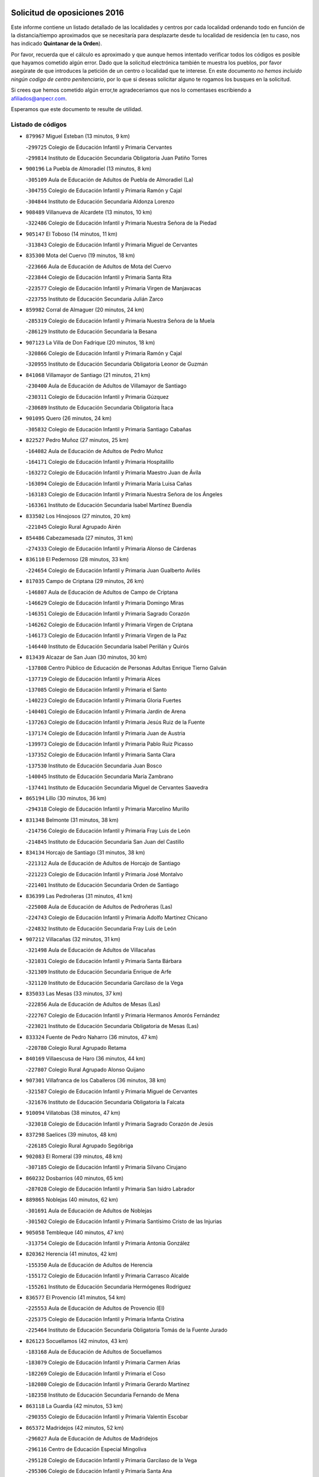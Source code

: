 

.. image:: logo.png
   :align: center

Solicitud de oposiciones 2016
======================================================

  
  
Este informe contiene un listado detallado de las localidades y centros por cada
localidad ordenando todo en función de la distancia/tiempo aproximados que se
necesitaría para desplazarte desde tu localidad de residencia (en tu caso,
nos has indicado **Quintanar de la Orden**).

Por favor, recuerda que el cálculo es aproximado y que aunque hemos
intentado verificar todos los códigos es posible que hayamos cometido algún
error. Dado que la solicitud electrónica también te muestra los pueblos, por
favor asegúrate de que introduces la petición de un centro o localidad que
te interese. En este documento
*no hemos incluido ningún codigo de centro penitenciario*, por lo que si deseas
solicitar alguno te rogamos los busques en la solicitud.

Si crees que hemos cometido algún error,te agradeceríamos que nos lo comentases
escribiendo a afiliados@anpecr.com.

Esperamos que este documento te resulte de utilidad.



Listado de códigos
-------------------


- ``879967`` Miguel Esteban  (13 minutos, 9 km)

  -``299725`` Colegio de Educación Infantil y Primaria Cervantes
    

  -``299814`` Instituto de Educación Secundaria Obligatoria Juan Patiño Torres
    

- ``900196`` La Puebla de Almoradiel  (13 minutos, 8 km)

  -``305109`` Aula de Educación de Adultos de Puebla de Almoradiel (La)
    

  -``304755`` Colegio de Educación Infantil y Primaria Ramón y Cajal
    

  -``304844`` Instituto de Educación Secundaria Aldonza Lorenzo
    

- ``908489`` Villanueva de Alcardete  (13 minutos, 10 km)

  -``322486`` Colegio de Educación Infantil y Primaria Nuestra Señora de la Piedad
    

- ``905147`` El Toboso  (14 minutos, 11 km)

  -``313843`` Colegio de Educación Infantil y Primaria Miguel de Cervantes
    

- ``835300`` Mota del Cuervo  (19 minutos, 18 km)

  -``223666`` Aula de Educación de Adultos de Mota del Cuervo
    

  -``223844`` Colegio de Educación Infantil y Primaria Santa Rita
    

  -``223577`` Colegio de Educación Infantil y Primaria Virgen de Manjavacas
    

  -``223755`` Instituto de Educación Secundaria Julián Zarco
    

- ``859982`` Corral de Almaguer  (20 minutos, 24 km)

  -``285319`` Colegio de Educación Infantil y Primaria Nuestra Señora de la Muela
    

  -``286129`` Instituto de Educación Secundaria la Besana
    

- ``907123`` La Villa de Don Fadrique  (20 minutos, 18 km)

  -``320866`` Colegio de Educación Infantil y Primaria Ramón y Cajal
    

  -``320955`` Instituto de Educación Secundaria Obligatoria Leonor de Guzmán
    

- ``841068`` Villamayor de Santiago  (21 minutos, 21 km)

  -``230400`` Aula de Educación de Adultos de Villamayor de Santiago
    

  -``230311`` Colegio de Educación Infantil y Primaria Gúzquez
    

  -``230689`` Instituto de Educación Secundaria Obligatoria Ítaca
    

- ``901095`` Quero  (26 minutos, 24 km)

  -``305832`` Colegio de Educación Infantil y Primaria Santiago Cabañas
    

- ``822527`` Pedro Muñoz  (27 minutos, 25 km)

  -``164082`` Aula de Educación de Adultos de Pedro Muñoz
    

  -``164171`` Colegio de Educación Infantil y Primaria Hospitalillo
    

  -``163272`` Colegio de Educación Infantil y Primaria Maestro Juan de Ávila
    

  -``163094`` Colegio de Educación Infantil y Primaria María Luisa Cañas
    

  -``163183`` Colegio de Educación Infantil y Primaria Nuestra Señora de los Ángeles
    

  -``163361`` Instituto de Educación Secundaria Isabel Martínez Buendía
    

- ``833502`` Los Hinojosos  (27 minutos, 20 km)

  -``221045`` Colegio Rural Agrupado Airén
    

- ``854486`` Cabezamesada  (27 minutos, 31 km)

  -``274333`` Colegio de Educación Infantil y Primaria Alonso de Cárdenas
    

- ``836110`` El Pedernoso  (28 minutos, 33 km)

  -``224654`` Colegio de Educación Infantil y Primaria Juan Gualberto Avilés
    

- ``817035`` Campo de Criptana  (29 minutos, 26 km)

  -``146807`` Aula de Educación de Adultos de Campo de Criptana
    

  -``146629`` Colegio de Educación Infantil y Primaria Domingo Miras
    

  -``146351`` Colegio de Educación Infantil y Primaria Sagrado Corazón
    

  -``146262`` Colegio de Educación Infantil y Primaria Virgen de Criptana
    

  -``146173`` Colegio de Educación Infantil y Primaria Virgen de la Paz
    

  -``146440`` Instituto de Educación Secundaria Isabel Perillán y Quirós
    

- ``813439`` Alcazar de San Juan  (30 minutos, 30 km)

  -``137808`` Centro Público de Educación de Personas Adultas Enrique Tierno Galván
    

  -``137719`` Colegio de Educación Infantil y Primaria Alces
    

  -``137085`` Colegio de Educación Infantil y Primaria el Santo
    

  -``140223`` Colegio de Educación Infantil y Primaria Gloria Fuertes
    

  -``140401`` Colegio de Educación Infantil y Primaria Jardín de Arena
    

  -``137263`` Colegio de Educación Infantil y Primaria Jesús Ruiz de la Fuente
    

  -``137174`` Colegio de Educación Infantil y Primaria Juan de Austria
    

  -``139973`` Colegio de Educación Infantil y Primaria Pablo Ruiz Picasso
    

  -``137352`` Colegio de Educación Infantil y Primaria Santa Clara
    

  -``137530`` Instituto de Educación Secundaria Juan Bosco
    

  -``140045`` Instituto de Educación Secundaria María Zambrano
    

  -``137441`` Instituto de Educación Secundaria Miguel de Cervantes Saavedra
    

- ``865194`` Lillo  (30 minutos, 36 km)

  -``294318`` Colegio de Educación Infantil y Primaria Marcelino Murillo
    

- ``831348`` Belmonte  (31 minutos, 38 km)

  -``214756`` Colegio de Educación Infantil y Primaria Fray Luis de León
    

  -``214845`` Instituto de Educación Secundaria San Juan del Castillo
    

- ``834134`` Horcajo de Santiago  (31 minutos, 38 km)

  -``221312`` Aula de Educación de Adultos de Horcajo de Santiago
    

  -``221223`` Colegio de Educación Infantil y Primaria José Montalvo
    

  -``221401`` Instituto de Educación Secundaria Orden de Santiago
    

- ``836399`` Las Pedroñeras  (31 minutos, 41 km)

  -``225008`` Aula de Educación de Adultos de Pedroñeras (Las)
    

  -``224743`` Colegio de Educación Infantil y Primaria Adolfo Martínez Chicano
    

  -``224832`` Instituto de Educación Secundaria Fray Luis de León
    

- ``907212`` Villacañas  (32 minutos, 31 km)

  -``321498`` Aula de Educación de Adultos de Villacañas
    

  -``321031`` Colegio de Educación Infantil y Primaria Santa Bárbara
    

  -``321309`` Instituto de Educación Secundaria Enrique de Arfe
    

  -``321120`` Instituto de Educación Secundaria Garcilaso de la Vega
    

- ``835033`` Las Mesas  (33 minutos, 37 km)

  -``222856`` Aula de Educación de Adultos de Mesas (Las)
    

  -``222767`` Colegio de Educación Infantil y Primaria Hermanos Amorós Fernández
    

  -``223021`` Instituto de Educación Secundaria Obligatoria de Mesas (Las)
    

- ``833324`` Fuente de Pedro Naharro  (36 minutos, 47 km)

  -``220780`` Colegio Rural Agrupado Retama
    

- ``840169`` Villaescusa de Haro  (36 minutos, 44 km)

  -``227807`` Colegio Rural Agrupado Alonso Quijano
    

- ``907301`` Villafranca de los Caballeros  (36 minutos, 38 km)

  -``321587`` Colegio de Educación Infantil y Primaria Miguel de Cervantes
    

  -``321676`` Instituto de Educación Secundaria Obligatoria la Falcata
    

- ``910094`` Villatobas  (38 minutos, 47 km)

  -``323018`` Colegio de Educación Infantil y Primaria Sagrado Corazón de Jesús
    

- ``837298`` Saelices  (39 minutos, 48 km)

  -``226185`` Colegio Rural Agrupado Segóbriga
    

- ``902083`` El Romeral  (39 minutos, 48 km)

  -``307185`` Colegio de Educación Infantil y Primaria Silvano Cirujano
    

- ``860232`` Dosbarrios  (40 minutos, 65 km)

  -``287028`` Colegio de Educación Infantil y Primaria San Isidro Labrador
    

- ``889865`` Noblejas  (40 minutos, 62 km)

  -``301691`` Aula de Educación de Adultos de Noblejas
    

  -``301502`` Colegio de Educación Infantil y Primaria Santísimo Cristo de las Injurias
    

- ``905058`` Tembleque  (40 minutos, 47 km)

  -``313754`` Colegio de Educación Infantil y Primaria Antonia González
    

- ``820362`` Herencia  (41 minutos, 42 km)

  -``155350`` Aula de Educación de Adultos de Herencia
    

  -``155172`` Colegio de Educación Infantil y Primaria Carrasco Alcalde
    

  -``155261`` Instituto de Educación Secundaria Hermógenes Rodríguez
    

- ``836577`` El Provencio  (41 minutos, 54 km)

  -``225553`` Aula de Educación de Adultos de Provencio (El)
    

  -``225375`` Colegio de Educación Infantil y Primaria Infanta Cristina
    

  -``225464`` Instituto de Educación Secundaria Obligatoria Tomás de la Fuente Jurado
    

- ``826123`` Socuellamos  (42 minutos, 43 km)

  -``183168`` Aula de Educación de Adultos de Socuellamos
    

  -``183079`` Colegio de Educación Infantil y Primaria Carmen Arias
    

  -``182269`` Colegio de Educación Infantil y Primaria el Coso
    

  -``182080`` Colegio de Educación Infantil y Primaria Gerardo Martínez
    

  -``182358`` Instituto de Educación Secundaria Fernando de Mena
    

- ``863118`` La Guardia  (42 minutos, 53 km)

  -``290355`` Colegio de Educación Infantil y Primaria Valentín Escobar
    

- ``865372`` Madridejos  (42 minutos, 52 km)

  -``296027`` Aula de Educación de Adultos de Madridejos
    

  -``296116`` Centro de Educación Especial Mingoliva
    

  -``295128`` Colegio de Educación Infantil y Primaria Garcilaso de la Vega
    

  -``295306`` Colegio de Educación Infantil y Primaria Santa Ana
    

  -``295217`` Instituto de Educación Secundaria Valdehierro
    

- ``898408`` Ocaña  (42 minutos, 67 km)

  -``302868`` Centro Público de Educación de Personas Adultas Gutierre de Cárdenas
    

  -``303122`` Colegio de Educación Infantil y Primaria Pastor Poeta
    

  -``302401`` Colegio de Educación Infantil y Primaria San José de Calasanz
    

  -``302590`` Instituto de Educación Secundaria Alonso de Ercilla
    

  -``302779`` Instituto de Educación Secundaria Miguel Hernández
    

- ``909655`` Villarrubia de Santiago  (44 minutos, 68 km)

  -``322664`` Colegio de Educación Infantil y Primaria Nuestra Señora del Castellar
    

- ``832425`` Carrascosa del Campo  (45 minutos, 63 km)

  -``216009`` Aula de Educación de Adultos de Carrascosa del Campo
    

- ``830538`` La Alberca de Zancara  (46 minutos, 61 km)

  -``214578`` Colegio Rural Agrupado Jorge Manrique
    

- ``856006`` Camuñas  (46 minutos, 47 km)

  -``277308`` Colegio de Educación Infantil y Primaria Cardenal Cisneros
    

- ``903071`` Santa Cruz de la Zarza  (46 minutos, 53 km)

  -``307630`` Colegio de Educación Infantil y Primaria Eduardo Palomo Rodríguez
    

  -``307819`` Instituto de Educación Secundaria Obligatoria Velsinia
    

- ``837387`` San Clemente  (47 minutos, 72 km)

  -``226452`` Centro Público de Educación de Personas Adultas Campos del Záncara
    

  -``226274`` Colegio de Educación Infantil y Primaria Rafael López de Haro
    

  -``226363`` Instituto de Educación Secundaria Diego Torrente Pérez
    

- ``826490`` Tomelloso  (48 minutos, 54 km)

  -``188753`` Centro de Educación Especial Ponce de León
    

  -``189652`` Centro Público de Educación de Personas Adultas Simienza
    

  -``189563`` Colegio de Educación Infantil y Primaria Almirante Topete
    

  -``186221`` Colegio de Educación Infantil y Primaria Carmelo Cortés
    

  -``186310`` Colegio de Educación Infantil y Primaria Doña Crisanta
    

  -``188575`` Colegio de Educación Infantil y Primaria Embajadores
    

  -``190369`` Colegio de Educación Infantil y Primaria Felix Grande
    

  -``187031`` Colegio de Educación Infantil y Primaria José Antonio
    

  -``186132`` Colegio de Educación Infantil y Primaria José María del Moral
    

  -``186043`` Colegio de Educación Infantil y Primaria Miguel de Cervantes
    

  -``188842`` Colegio de Educación Infantil y Primaria San Antonio
    

  -``188664`` Colegio de Educación Infantil y Primaria San Isidro
    

  -``188486`` Colegio de Educación Infantil y Primaria San José de Calasanz
    

  -``190091`` Colegio de Educación Infantil y Primaria Virgen de las Viñas
    

  -``189830`` Instituto de Educación Secundaria Airén
    

  -``190180`` Instituto de Educación Secundaria Alto Guadiana
    

  -``187120`` Instituto de Educación Secundaria Eladio Cabañero
    

  -``187309`` Instituto de Educación Secundaria Francisco García Pavón
    

- ``838731`` Tarancon  (48 minutos, 58 km)

  -``227173`` Centro Público de Educación de Personas Adultas Altomira
    

  -``227084`` Colegio de Educación Infantil y Primaria Duque de Riánsares
    

  -``227262`` Colegio de Educación Infantil y Primaria Gloria Fuertes
    

  -``227351`` Instituto de Educación Secundaria la Hontanilla
    

- ``859893`` Consuegra  (48 minutos, 63 km)

  -``285130`` Centro Público de Educación de Personas Adultas Castillo de Consuegra
    

  -``284320`` Colegio de Educación Infantil y Primaria Miguel de Cervantes
    

  -``284231`` Colegio de Educación Infantil y Primaria Santísimo Cristo de la Vera Cruz
    

  -``285041`` Instituto de Educación Secundaria Consaburum
    

- ``858805`` Ciruelos  (49 minutos, 83 km)

  -``283243`` Colegio de Educación Infantil y Primaria Santísimo Cristo de la Misericordia
    

- ``906046`` Turleque  (50 minutos, 61 km)

  -``318616`` Colegio de Educación Infantil y Primaria Fernán González
    

- ``910450`` Yepes  (50 minutos, 78 km)

  -``323741`` Colegio de Educación Infantil y Primaria Rafael García Valiño
    

  -``323830`` Instituto de Educación Secundaria Carpetania
    

- ``807226`` Minaya  (51 minutos, 79 km)

  -``116746`` Colegio de Educación Infantil y Primaria Diego Ciller Montoya
    

- ``818023`` Cinco Casas  (51 minutos, 58 km)

  -``147617`` Colegio Rural Agrupado Alciares
    

- ``833057`` Casas de Fernando Alonso  (51 minutos, 82 km)

  -``216287`` Colegio Rural Agrupado Tomás y Valiente
    

- ``899129`` Ontigola  (51 minutos, 78 km)

  -``303300`` Colegio de Educación Infantil y Primaria Virgen del Rosario
    

- ``836021`` Palomares del Campo  (52 minutos, 68 km)

  -``224565`` Colegio Rural Agrupado San José de Calasanz
    

- ``841335`` Villares del Saz  (53 minutos, 75 km)

  -``231121`` Colegio Rural Agrupado el Quijote
    

  -``231032`` Instituto de Educación Secundaria los Sauces
    

- ``864106`` Huerta de Valdecarabanos  (53 minutos, 69 km)

  -``291343`` Colegio de Educación Infantil y Primaria Virgen del Rosario de Pastores
    

- ``812262`` Villarrobledo  (55 minutos, 65 km)

  -``123580`` Centro Público de Educación de Personas Adultas Alonso Quijano
    

  -``124112`` Colegio de Educación Infantil y Primaria Barranco Cafetero
    

  -``123769`` Colegio de Educación Infantil y Primaria Diego Requena
    

  -``122681`` Colegio de Educación Infantil y Primaria Don Francisco Giner de los Ríos
    

  -``122770`` Colegio de Educación Infantil y Primaria Graciano Atienza
    

  -``123035`` Colegio de Educación Infantil y Primaria Jiménez de Córdoba
    

  -``123302`` Colegio de Educación Infantil y Primaria Virgen de la Caridad
    

  -``123124`` Colegio de Educación Infantil y Primaria Virrey Morcillo
    

  -``124023`` Instituto de Educación Secundaria Cencibel
    

  -``123491`` Instituto de Educación Secundaria Octavio Cuartero
    

  -``123213`` Instituto de Educación Secundaria Virrey Morcillo
    

- ``888699`` Mora  (55 minutos, 71 km)

  -``300425`` Aula de Educación de Adultos de Mora
    

  -``300247`` Colegio de Educación Infantil y Primaria Fernando Martín
    

  -``300158`` Colegio de Educación Infantil y Primaria José Ramón Villa
    

  -``300336`` Instituto de Educación Secundaria Peñas Negras
    

- ``908578`` Villanueva de Bogas  (55 minutos, 67 km)

  -``322575`` Colegio de Educación Infantil y Primaria Santa Ana
    

- ``837565`` Sisante  (56 minutos, 89 km)

  -``226630`` Colegio de Educación Infantil y Primaria Fernández Turégano
    

  -``226819`` Instituto de Educación Secundaria Obligatoria Camino Romano
    

- ``821172`` Llanos del Caudillo  (57 minutos, 66 km)

  -``156071`` Colegio de Educación Infantil y Primaria el Oasis
    

- ``834223`` Huete  (57 minutos, 77 km)

  -``221868`` Aula de Educación de Adultos de Huete
    

  -``221779`` Colegio Rural Agrupado Campos de la Alcarria
    

  -``221590`` Instituto de Educación Secundaria Obligatoria Ciudad de Luna
    

- ``904248`` Seseña Nuevo  (57 minutos, 94 km)

  -``310323`` Centro Público de Educación de Personas Adultas de Seseña Nuevo
    

  -``310412`` Colegio de Educación Infantil y Primaria el Quiñón
    

  -``310145`` Colegio de Educación Infantil y Primaria Fernando de Rojas
    

  -``310234`` Colegio de Educación Infantil y Primaria Gloria Fuertes
    

- ``815415`` Argamasilla de Alba  (58 minutos, 62 km)

  -``143743`` Aula de Educación de Adultos de Argamasilla de Alba
    

  -``143654`` Colegio de Educación Infantil y Primaria Azorín
    

  -``143476`` Colegio de Educación Infantil y Primaria Divino Maestro
    

  -``143565`` Colegio de Educación Infantil y Primaria Nuestra Señora de Peñarroya
    

  -``143832`` Instituto de Educación Secundaria Vicente Cano
    

- ``830260`` Villarta de San Juan  (58 minutos, 59 km)

  -``199828`` Colegio de Educación Infantil y Primaria Nuestra Señora de la Paz
    

- ``831259`` Barajas de Melo  (58 minutos, 75 km)

  -``214667`` Colegio Rural Agrupado Fermín Caballero
    

- ``852310`` Añover de Tajo  (58 minutos, 94 km)

  -``270370`` Colegio de Educación Infantil y Primaria Conde de Mayalde
    

  -``271091`` Instituto de Educación Secundaria San Blas
    

- ``867170`` Mascaraque  (58 minutos, 75 km)

  -``297382`` Colegio de Educación Infantil y Primaria Juan de Padilla
    

- ``810286`` La Roda  (59 minutos, 96 km)

  -``120338`` Aula de Educación de Adultos de Roda (La)
    

  -``119443`` Colegio de Educación Infantil y Primaria José Antonio
    

  -``119532`` Colegio de Educación Infantil y Primaria Juan Ramón Ramírez
    

  -``120249`` Colegio de Educación Infantil y Primaria Miguel Hernández
    

  -``120060`` Colegio de Educación Infantil y Primaria Tomás Navarro Tomás
    

  -``119621`` Instituto de Educación Secundaria Doctor Alarcón Santón
    

  -``119710`` Instituto de Educación Secundaria Maestro Juan Rubio
    

- ``815326`` Arenas de San Juan  (59 minutos, 82 km)

  -``143387`` Colegio Rural Agrupado de Arenas de San Juan
    

- ``834045`` Honrubia  (59 minutos, 85 km)

  -``221134`` Colegio Rural Agrupado los Girasoles
    

- ``853587`` Borox  (1h, 94 km)

  -``273345`` Colegio de Educación Infantil y Primaria Nuestra Señora de la Salud
    

- ``904159`` Seseña  (1h, 96 km)

  -``308440`` Colegio de Educación Infantil y Primaria Gabriel Uriarte
    

  -``310056`` Colegio de Educación Infantil y Primaria Juan Carlos I
    

  -``308807`` Colegio de Educación Infantil y Primaria Sisius
    

  -``308718`` Instituto de Educación Secundaria las Salinas
    

  -``308629`` Instituto de Educación Secundaria Margarita Salas
    

- ``906224`` Urda  (1h, 77 km)

  -``320043`` Colegio de Educación Infantil y Primaria Santo Cristo
    

- ``866271`` Manzaneque  (1h 1min, 78 km)

  -``297015`` Colegio de Educación Infantil y Primaria Álvarez de Toledo
    

- ``909833`` Villasequilla  (1h 1min, 79 km)

  -``322842`` Colegio de Educación Infantil y Primaria San Isidro Labrador
    

- ``852132`` Almonacid de Toledo  (1h 3min, 81 km)

  -``270192`` Colegio de Educación Infantil y Primaria Virgen de la Oliva
    

- ``832514`` Casas de Benitez  (1h 4min, 98 km)

  -``216198`` Colegio Rural Agrupado Molinos del Júcar
    

- ``908111`` Villaminaya  (1h 4min, 81 km)

  -``322208`` Colegio de Educación Infantil y Primaria Santo Domingo de Silos
    

- ``805428`` La Gineta  (1h 5min, 113 km)

  -``113771`` Colegio de Educación Infantil y Primaria Mariano Munera
    

- ``837476`` San Lorenzo de la Parrilla  (1h 5min, 89 km)

  -``226541`` Colegio Rural Agrupado Gloria Fuertes
    

- ``909744`` Villaseca de la Sagra  (1h 5min, 105 km)

  -``322753`` Colegio de Educación Infantil y Primaria Virgen de las Angustias
    

- ``811541`` Villalgordo del Júcar  (1h 6min, 108 km)

  -``122136`` Colegio de Educación Infantil y Primaria San Roque
    

- ``821539`` Manzanares  (1h 6min, 77 km)

  -``157426`` Centro Público de Educación de Personas Adultas San Blas
    

  -``156894`` Colegio de Educación Infantil y Primaria Altagracia
    

  -``156705`` Colegio de Educación Infantil y Primaria Divina Pastora
    

  -``157515`` Colegio de Educación Infantil y Primaria Enrique Tierno Galván
    

  -``157337`` Colegio de Educación Infantil y Primaria la Candelaria
    

  -``157248`` Instituto de Educación Secundaria Azuer
    

  -``157159`` Instituto de Educación Secundaria Pedro Álvarez Sotomayor
    

- ``830171`` Villarrubia de los Ojos  (1h 6min, 76 km)

  -``199739`` Aula de Educación de Adultos de Villarrubia de los Ojos
    

  -``198740`` Colegio de Educación Infantil y Primaria Rufino Blanco
    

  -``199461`` Colegio de Educación Infantil y Primaria Virgen de la Sierra
    

  -``199550`` Instituto de Educación Secundaria Guadiana
    

- ``851144`` Alameda de la Sagra  (1h 6min, 98 km)

  -``267043`` Colegio de Educación Infantil y Primaria Nuestra Señora de la Asunción
    

- ``861131`` Esquivias  (1h 6min, 103 km)

  -``288650`` Colegio de Educación Infantil y Primaria Catalina de Palacios
    

  -``288472`` Colegio de Educación Infantil y Primaria Miguel de Cervantes
    

  -``288561`` Instituto de Educación Secundaria Alonso Quijada
    

- ``899218`` Orgaz  (1h 6min, 83 km)

  -``303589`` Colegio de Educación Infantil y Primaria Conde de Orgaz
    

- ``908200`` Villamuelas  (1h 6min, 80 km)

  -``322397`` Colegio de Educación Infantil y Primaria Santa María Magdalena
    

- ``886980`` Mocejon  (1h 8min, 107 km)

  -``300069`` Aula de Educación de Adultos de Mocejon
    

  -``299903`` Colegio de Educación Infantil y Primaria Miguel de Cervantes
    

- ``888788`` Nambroca  (1h 8min, 92 km)

  -``300514`` Colegio de Educación Infantil y Primaria la Fuente
    

- ``910361`` Yeles  (1h 9min, 109 km)

  -``323652`` Colegio de Educación Infantil y Primaria San Antonio
    

- ``807593`` Munera  (1h 10min, 110 km)

  -``117378`` Aula de Educación de Adultos de Munera
    

  -``117289`` Colegio de Educación Infantil y Primaria Cervantes
    

  -``117467`` Instituto de Educación Secundaria Obligatoria Bodas de Camacho
    

- ``833146`` Casasimarro  (1h 10min, 107 km)

  -``216465`` Aula de Educación de Adultos de Casasimarro
    

  -``216376`` Colegio de Educación Infantil y Primaria Luis de Mateo
    

  -``216554`` Instituto de Educación Secundaria Obligatoria Publio López Mondejar
    

- ``854119`` Burguillos de Toledo  (1h 10min, 98 km)

  -``274066`` Colegio de Educación Infantil y Primaria Victorio Macho
    

- ``866093`` Magan  (1h 10min, 109 km)

  -``296205`` Colegio de Educación Infantil y Primaria Santa Marina
    

- ``910272`` Los Yebenes  (1h 10min, 91 km)

  -``323563`` Aula de Educación de Adultos de Yebenes (Los)
    

  -``323385`` Colegio de Educación Infantil y Primaria San José de Calasanz
    

  -``323474`` Instituto de Educación Secundaria Guadalerzas
    

- ``822071`` Membrilla  (1h 11min, 81 km)

  -``157882`` Aula de Educación de Adultos de Membrilla
    

  -``157793`` Colegio de Educación Infantil y Primaria San José de Calasanz
    

  -``157604`` Colegio de Educación Infantil y Primaria Virgen del Espino
    

  -``159958`` Instituto de Educación Secundaria Marmaria
    

- ``899585`` Pantoja  (1h 11min, 104 km)

  -``304021`` Colegio de Educación Infantil y Primaria Marqueses de Manzanedo
    

- ``841157`` Villanueva de la Jara  (1h 12min, 111 km)

  -``230778`` Colegio de Educación Infantil y Primaria Hermenegildo Moreno
    

  -``230867`` Instituto de Educación Secundaria Obligatoria de Villanueva de la Jara
    

- ``859615`` Cobeja  (1h 12min, 105 km)

  -``283332`` Colegio de Educación Infantil y Primaria San Juan Bautista
    

- ``859704`` Cobisa  (1h 12min, 100 km)

  -``284053`` Colegio de Educación Infantil y Primaria Cardenal Tavera
    

  -``284142`` Colegio de Educación Infantil y Primaria Gloria Fuertes
    

- ``867081`` Marjaliza  (1h 12min, 96 km)

  -``297293`` Colegio de Educación Infantil y Primaria San Juan
    

- ``898597`` Olias del Rey  (1h 12min, 114 km)

  -``303211`` Colegio de Educación Infantil y Primaria Pedro Melendo García
    

- ``903527`` El Señorio de Illescas  (1h 12min, 120 km)

  -``308351`` Colegio de Educación Infantil y Primaria el Greco
    

- ``904337`` Sonseca  (1h 12min, 92 km)

  -``310879`` Centro Público de Educación de Personas Adultas Cum Laude
    

  -``310968`` Colegio de Educación Infantil y Primaria Peñamiel
    

  -``310501`` Colegio de Educación Infantil y Primaria San Juan Evangelista
    

  -``310690`` Instituto de Educación Secundaria la Sisla
    

- ``826212`` La Solana  (1h 13min, 85 km)

  -``184245`` Colegio de Educación Infantil y Primaria el Humilladero
    

  -``184067`` Colegio de Educación Infantil y Primaria el Santo
    

  -``185233`` Colegio de Educación Infantil y Primaria Federico Romero
    

  -``184334`` Colegio de Educación Infantil y Primaria Javier Paulino Pérez
    

  -``185055`` Colegio de Educación Infantil y Primaria la Moheda
    

  -``183346`` Colegio de Educación Infantil y Primaria Romero Peña
    

  -``183257`` Colegio de Educación Infantil y Primaria Sagrado Corazón
    

  -``185144`` Instituto de Educación Secundaria Clara Campoamor
    

  -``184156`` Instituto de Educación Secundaria Modesto Navarro
    

- ``835589`` Motilla del Palancar  (1h 13min, 124 km)

  -``224387`` Centro Público de Educación de Personas Adultas Cervantes
    

  -``224109`` Colegio de Educación Infantil y Primaria San Gil Abad
    

  -``224298`` Instituto de Educación Secundaria Jorge Manrique
    

- ``839908`` Valverde de Jucar  (1h 13min, 100 km)

  -``227718`` Colegio Rural Agrupado Ribera del Júcar
    

- ``851055`` Ajofrin  (1h 13min, 94 km)

  -``266322`` Colegio de Educación Infantil y Primaria Jacinto Guerrero
    

- ``864295`` Illescas  (1h 13min, 120 km)

  -``292331`` Centro Público de Educación de Personas Adultas Pedro Gumiel
    

  -``293230`` Colegio de Educación Infantil y Primaria Clara Campoamor
    

  -``293141`` Colegio de Educación Infantil y Primaria Ilarcuris
    

  -``292242`` Colegio de Educación Infantil y Primaria la Constitución
    

  -``292064`` Colegio de Educación Infantil y Primaria Martín Chico
    

  -``293052`` Instituto de Educación Secundaria Condestable Álvaro de Luna
    

  -``292153`` Instituto de Educación Secundaria Juan de Padilla
    

- ``911082`` Yuncler  (1h 13min, 116 km)

  -``324006`` Colegio de Educación Infantil y Primaria Remigio Laín
    

- ``803085`` Barrax  (1h 14min, 117 km)

  -``110251`` Aula de Educación de Adultos de Barrax
    

  -``110162`` Colegio de Educación Infantil y Primaria Benjamín Palencia
    

- ``818201`` Consolacion  (1h 14min, 91 km)

  -``153007`` Colegio de Educación Infantil y Primaria Virgen de Consolación
    

- ``898319`` Numancia de la Sagra  (1h 14min, 113 km)

  -``302223`` Colegio de Educación Infantil y Primaria Santísimo Cristo de la Misericordia
    

  -``302312`` Instituto de Educación Secundaria Profesor Emilio Lledó
    

- ``811185`` Tarazona de la Mancha  (1h 15min, 121 km)

  -``121237`` Aula de Educación de Adultos de Tarazona de la Mancha
    

  -``121059`` Colegio de Educación Infantil y Primaria Eduardo Sanchiz
    

  -``121148`` Instituto de Educación Secundaria José Isbert
    

- ``869602`` Mazarambroz  (1h 15min, 95 km)

  -``298648`` Colegio de Educación Infantil y Primaria Nuestra Señora del Sagrario
    

- ``907490`` Villaluenga de la Sagra  (1h 15min, 117 km)

  -``321765`` Colegio de Educación Infantil y Primaria Juan Palarea
    

  -``321854`` Instituto de Educación Secundaria Castillo del Águila
    

- ``911260`` Yuncos  (1h 15min, 126 km)

  -``324462`` Colegio de Educación Infantil y Primaria Guillermo Plaza
    

  -``324284`` Colegio de Educación Infantil y Primaria Nuestra Señora del Consuelo
    

  -``324551`` Colegio de Educación Infantil y Primaria Villa de Yuncos
    

  -``324373`` Instituto de Educación Secundaria la Cañuela
    

- ``820184`` Fuente el Fresno  (1h 16min, 104 km)

  -``154818`` Colegio de Educación Infantil y Primaria Miguel Delibes
    

- ``833235`` Cuenca  (1h 16min, 120 km)

  -``218263`` Centro de Educación Especial Infanta Elena
    

  -``218085`` Centro Público de Educación de Personas Adultas Lucas Aguirre
    

  -``217542`` Colegio de Educación Infantil y Primaria Casablanca
    

  -``220502`` Colegio de Educación Infantil y Primaria Ciudad Encantada
    

  -``216643`` Colegio de Educación Infantil y Primaria el Carmen
    

  -``218441`` Colegio de Educación Infantil y Primaria Federico Muelas
    

  -``217631`` Colegio de Educación Infantil y Primaria Fray Luis de León
    

  -``218719`` Colegio de Educación Infantil y Primaria Fuente del Oro
    

  -``220324`` Colegio de Educación Infantil y Primaria Hermanos Valdés
    

  -``220691`` Colegio de Educación Infantil y Primaria Isaac Albéniz
    

  -``216732`` Colegio de Educación Infantil y Primaria la Paz
    

  -``216821`` Colegio de Educación Infantil y Primaria Ramón y Cajal
    

  -``218808`` Colegio de Educación Infantil y Primaria San Fernando
    

  -``218530`` Colegio de Educación Infantil y Primaria San Julian
    

  -``217097`` Colegio de Educación Infantil y Primaria Santa Ana
    

  -``218174`` Colegio de Educación Infantil y Primaria Santa Teresa
    

  -``217186`` Instituto de Educación Secundaria Alfonso ViII
    

  -``217720`` Instituto de Educación Secundaria Fernando Zóbel
    

  -``217275`` Instituto de Educación Secundaria Lorenzo Hervás y Panduro
    

  -``217453`` Instituto de Educación Secundaria Pedro Mercedes
    

  -``217364`` Instituto de Educación Secundaria San José
    

  -``220146`` Instituto de Educación Secundaria Santiago Grisolía
    

- ``853031`` Arges  (1h 16min, 104 km)

  -``272179`` Colegio de Educación Infantil y Primaria Miguel de Cervantes
    

  -``271369`` Colegio de Educación Infantil y Primaria Tirso de Molina
    

- ``905236`` Toledo  (1h 16min, 116 km)

  -``317083`` Centro de Educación Especial Ciudad de Toledo
    

  -``315730`` Centro Público de Educación de Personas Adultas Gustavo Adolfo Bécquer
    

  -``317172`` Centro Público de Educación de Personas Adultas Polígono
    

  -``315007`` Colegio de Educación Infantil y Primaria Alfonso Vi
    

  -``314108`` Colegio de Educación Infantil y Primaria Ángel del Alcázar
    

  -``316540`` Colegio de Educación Infantil y Primaria Ciudad de Aquisgrán
    

  -``315463`` Colegio de Educación Infantil y Primaria Ciudad de Nara
    

  -``316273`` Colegio de Educación Infantil y Primaria Escultor Alberto Sánchez
    

  -``317539`` Colegio de Educación Infantil y Primaria Europa
    

  -``314297`` Colegio de Educación Infantil y Primaria Fábrica de Armas
    

  -``315285`` Colegio de Educación Infantil y Primaria Garcilaso de la Vega
    

  -``315374`` Colegio de Educación Infantil y Primaria Gómez Manrique
    

  -``316362`` Colegio de Educación Infantil y Primaria Gregorio Marañón
    

  -``314742`` Colegio de Educación Infantil y Primaria Jaime de Foxa
    

  -``316095`` Colegio de Educación Infantil y Primaria Juan de Padilla
    

  -``314019`` Colegio de Educación Infantil y Primaria la Candelaria
    

  -``315552`` Colegio de Educación Infantil y Primaria San Lucas y María
    

  -``314386`` Colegio de Educación Infantil y Primaria Santa Teresa
    

  -``317628`` Colegio de Educación Infantil y Primaria Valparaíso
    

  -``315196`` Instituto de Educación Secundaria Alfonso X el Sabio
    

  -``314653`` Instituto de Educación Secundaria Azarquiel
    

  -``316818`` Instituto de Educación Secundaria Carlos III
    

  -``314564`` Instituto de Educación Secundaria el Greco
    

  -``315641`` Instituto de Educación Secundaria Juanelo Turriano
    

  -``317261`` Instituto de Educación Secundaria María Pacheco
    

  -``317350`` Instituto de Educación Secundaria Obligatoria Princesa Galiana
    

  -``316451`` Instituto de Educación Secundaria Sefarad
    

  -``314475`` Instituto de Educación Secundaria Universidad Laboral
    

- ``905325`` La Torre de Esteban Hambran  (1h 16min, 116 km)

  -``317717`` Colegio de Educación Infantil y Primaria Juan Aguado
    

- ``808214`` Ossa de Montiel  (1h 17min, 88 km)

  -``118277`` Aula de Educación de Adultos de Ossa de Montiel
    

  -``118099`` Colegio de Educación Infantil y Primaria Enriqueta Sánchez
    

  -``118188`` Instituto de Educación Secundaria Obligatoria Belerma
    

- ``825402`` San Carlos del Valle  (1h 17min, 95 km)

  -``180282`` Colegio de Educación Infantil y Primaria San Juan Bosco
    

- ``819745`` Daimiel  (1h 18min, 104 km)

  -``154273`` Centro Público de Educación de Personas Adultas Miguel de Cervantes
    

  -``154362`` Colegio de Educación Infantil y Primaria Albuera
    

  -``154184`` Colegio de Educación Infantil y Primaria Calatrava
    

  -``153552`` Colegio de Educación Infantil y Primaria Infante Don Felipe
    

  -``153641`` Colegio de Educación Infantil y Primaria la Espinosa
    

  -``153463`` Colegio de Educación Infantil y Primaria San Isidro
    

  -``154095`` Instituto de Educación Secundaria Juan D&#39;Opazo
    

  -``153730`` Instituto de Educación Secundaria Ojos del Guadiana
    

- ``853309`` Bargas  (1h 18min, 122 km)

  -``272357`` Colegio de Educación Infantil y Primaria Santísimo Cristo de la Sala
    

  -``273078`` Instituto de Educación Secundaria Julio Verne
    

- ``854397`` Cabañas de la Sagra  (1h 18min, 116 km)

  -``274244`` Colegio de Educación Infantil y Primaria San Isidro Labrador
    

- ``899763`` Las Perdices  (1h 18min, 109 km)

  -``304399`` Colegio de Educación Infantil y Primaria Pintor Tomás Camarero
    

- ``906135`` Ugena  (1h 18min, 124 km)

  -``318705`` Colegio de Educación Infantil y Primaria Miguel de Cervantes
    

  -``318894`` Colegio de Educación Infantil y Primaria Tres Torres
    

- ``839819`` Valera de Abajo  (1h 19min, 108 km)

  -``227440`` Colegio de Educación Infantil y Primaria Virgen del Rosario
    

  -``227629`` Instituto de Educación Secundaria Duque de Alarcón
    

- ``841424`` Albalate de Zorita  (1h 19min, 100 km)

  -``237616`` Aula de Educación de Adultos de Albalate de Zorita
    

  -``237705`` Colegio Rural Agrupado la Colmena
    

- ``856373`` Carranque  (1h 19min, 123 km)

  -``280279`` Colegio de Educación Infantil y Primaria Guadarrama
    

  -``281089`` Colegio de Educación Infantil y Primaria Villa de Materno
    

  -``280368`` Instituto de Educación Secundaria Libertad
    

- ``857450`` Cedillo del Condado  (1h 19min, 122 km)

  -``282344`` Colegio de Educación Infantil y Primaria Nuestra Señora de la Natividad
    

- ``865005`` Layos  (1h 19min, 108 km)

  -``294229`` Colegio de Educación Infantil y Primaria María Magdalena
    

- ``911171`` Yunclillos  (1h 19min, 119 km)

  -``324195`` Colegio de Educación Infantil y Primaria Nuestra Señora de la Salud
    

- ``803352`` El Bonillo  (1h 20min, 122 km)

  -``110896`` Aula de Educación de Adultos de Bonillo (El)
    

  -``110618`` Colegio de Educación Infantil y Primaria Antón Díaz
    

  -``110707`` Instituto de Educación Secundaria las Sabinas
    

- ``825224`` Ruidera  (1h 20min, 88 km)

  -``180004`` Colegio de Educación Infantil y Primaria Juan Aguilar Molina
    

- ``833413`` Graja de Iniesta  (1h 20min, 144 km)

  -``220969`` Colegio Rural Agrupado Camino Real de Levante
    

- ``855474`` Camarenilla  (1h 20min, 127 km)

  -``277030`` Colegio de Educación Infantil y Primaria Nuestra Señora del Rosario
    

- ``863029`` Guadamur  (1h 20min, 112 km)

  -``290266`` Colegio de Educación Infantil y Primaria Nuestra Señora de la Natividad
    

- ``801376`` Albacete  (1h 21min, 131 km)

  -``106848`` Aula de Educación de Adultos de Albacete
    

  -``103873`` Centro de Educación Especial Eloy Camino
    

  -``104049`` Centro Público de Educación de Personas Adultas los Llanos
    

  -``103695`` Colegio de Educación Infantil y Primaria Ana Soto
    

  -``103239`` Colegio de Educación Infantil y Primaria Antonio Machado
    

  -``103417`` Colegio de Educación Infantil y Primaria Benjamín Palencia
    

  -``100442`` Colegio de Educación Infantil y Primaria Carlos V
    

  -``103328`` Colegio de Educación Infantil y Primaria Castilla-la Mancha
    

  -``100620`` Colegio de Educación Infantil y Primaria Cervantes
    

  -``100531`` Colegio de Educación Infantil y Primaria Cristóbal Colón
    

  -``100809`` Colegio de Educación Infantil y Primaria Cristóbal Valera
    

  -``100998`` Colegio de Educación Infantil y Primaria Diego Velázquez
    

  -``101074`` Colegio de Educación Infantil y Primaria Doctor Fleming
    

  -``103506`` Colegio de Educación Infantil y Primaria Federico Mayor Zaragoza
    

  -``105493`` Colegio de Educación Infantil y Primaria Feria-Isabel Bonal
    

  -``106570`` Colegio de Educación Infantil y Primaria Francisco Giner de los Ríos
    

  -``106203`` Colegio de Educación Infantil y Primaria Gloria Fuertes
    

  -``101252`` Colegio de Educación Infantil y Primaria Inmaculada Concepción
    

  -``105037`` Colegio de Educación Infantil y Primaria José Prat García
    

  -``105215`` Colegio de Educación Infantil y Primaria José Salustiano Serna
    

  -``106114`` Colegio de Educación Infantil y Primaria la Paz
    

  -``101341`` Colegio de Educación Infantil y Primaria María de los Llanos Martínez
    

  -``104316`` Colegio de Educación Infantil y Primaria Parque Sur
    

  -``104227`` Colegio de Educación Infantil y Primaria Pedro Simón Abril
    

  -``101430`` Colegio de Educación Infantil y Primaria Príncipe Felipe
    

  -``101619`` Colegio de Educación Infantil y Primaria Reina Sofía
    

  -``104594`` Colegio de Educación Infantil y Primaria San Antón
    

  -``101708`` Colegio de Educación Infantil y Primaria San Fernando
    

  -``101897`` Colegio de Educación Infantil y Primaria San Fulgencio
    

  -``104138`` Colegio de Educación Infantil y Primaria San Pablo
    

  -``101163`` Colegio de Educación Infantil y Primaria Severo Ochoa
    

  -``104772`` Colegio de Educación Infantil y Primaria Villacerrada
    

  -``102062`` Colegio de Educación Infantil y Primaria Virgen de los Llanos
    

  -``105126`` Instituto de Educación Secundaria Al-Basit
    

  -``102240`` Instituto de Educación Secundaria Alto de los Molinos
    

  -``103784`` Instituto de Educación Secundaria Amparo Sanz
    

  -``102607`` Instituto de Educación Secundaria Andrés de Vandelvira
    

  -``102429`` Instituto de Educación Secundaria Bachiller Sabuco
    

  -``104683`` Instituto de Educación Secundaria Diego de Siloé
    

  -``102796`` Instituto de Educación Secundaria Don Bosco
    

  -``105760`` Instituto de Educación Secundaria Federico García Lorca
    

  -``105304`` Instituto de Educación Secundaria Julio Rey Pastor
    

  -``104405`` Instituto de Educación Secundaria Leonardo Da Vinci
    

  -``102151`` Instituto de Educación Secundaria los Olmos
    

  -``102885`` Instituto de Educación Secundaria Parque Lineal
    

  -``105582`` Instituto de Educación Secundaria Ramón y Cajal
    

  -``102518`` Instituto de Educación Secundaria Tomás Navarro Tomás
    

  -``103050`` Instituto de Educación Secundaria Universidad Laboral
    

  -``106759`` Sección de Instituto de Educación Secundaria de Albacete
    

- ``803530`` Casas de Juan Nuñez  (1h 21min, 131 km)

  -``111061`` Colegio de Educación Infantil y Primaria San Pedro Apóstol
    

- ``865283`` Lominchar  (1h 21min, 126 km)

  -``295039`` Colegio de Educación Infantil y Primaria Ramón y Cajal
    

- ``899496`` Palomeque  (1h 21min, 129 km)

  -``303856`` Colegio de Educación Infantil y Primaria San Juan Bautista
    

- ``901451`` Recas  (1h 21min, 125 km)

  -``306731`` Colegio de Educación Infantil y Primaria Cesar Cabañas Caballero
    

  -``306820`` Instituto de Educación Secundaria Arcipreste de Canales
    

- ``806416`` Lezuza  (1h 22min, 126 km)

  -``116012`` Aula de Educación de Adultos de Lezuza
    

  -``115847`` Colegio Rural Agrupado Camino de Aníbal
    

- ``807048`` Madrigueras  (1h 22min, 131 km)

  -``116568`` Aula de Educación de Adultos de Madrigueras
    

  -``116290`` Colegio de Educación Infantil y Primaria Constitución Española
    

  -``116479`` Instituto de Educación Secundaria Río Júcar
    

- ``814427`` Alhambra  (1h 22min, 102 km)

  -``141122`` Colegio de Educación Infantil y Primaria Nuestra Señora de Fátima
    

- ``827111`` Torralba de Calatrava  (1h 22min, 107 km)

  -``191268`` Colegio de Educación Infantil y Primaria Cristo del Consuelo
    

- ``828655`` Valdepeñas  (1h 22min, 107 km)

  -``195131`` Centro de Educación Especial María Luisa Navarro Margati
    

  -``194232`` Centro Público de Educación de Personas Adultas Francisco de Quevedo
    

  -``192256`` Colegio de Educación Infantil y Primaria Jesús Baeza
    

  -``193066`` Colegio de Educación Infantil y Primaria Jesús Castillo
    

  -``192345`` Colegio de Educación Infantil y Primaria Lorenzo Medina
    

  -``193155`` Colegio de Educación Infantil y Primaria Lucero
    

  -``193244`` Colegio de Educación Infantil y Primaria Luis Palacios
    

  -``194143`` Colegio de Educación Infantil y Primaria Maestro Juan Alcaide
    

  -``193333`` Instituto de Educación Secundaria Bernardo de Balbuena
    

  -``194321`` Instituto de Educación Secundaria Francisco Nieva
    

  -``194054`` Instituto de Educación Secundaria Gregorio Prieto
    

- ``831526`` Campillo de Altobuey  (1h 22min, 137 km)

  -``215299`` Colegio Rural Agrupado los Pinares
    

- ``837109`` Quintanar del Rey  (1h 22min, 131 km)

  -``225820`` Aula de Educación de Adultos de Quintanar del Rey
    

  -``226096`` Colegio de Educación Infantil y Primaria Paula Soler Sanchiz
    

  -``225642`` Colegio de Educación Infantil y Primaria Valdemembra
    

  -``225731`` Instituto de Educación Secundaria Fernando de los Ríos
    

- ``840258`` Villagarcia del Llano  (1h 22min, 131 km)

  -``230044`` Colegio de Educación Infantil y Primaria Virrey Núñez de Haro
    

- ``899852`` Polan  (1h 22min, 114 km)

  -``304577`` Aula de Educación de Adultos de Polan
    

  -``304488`` Colegio de Educación Infantil y Primaria José María Corcuera
    

- ``910183`` El Viso de San Juan  (1h 22min, 126 km)

  -``323107`` Colegio de Educación Infantil y Primaria Fernando de Alarcón
    

  -``323296`` Colegio de Educación Infantil y Primaria Miguel Delibes
    

- ``834312`` Iniesta  (1h 23min, 128 km)

  -``222211`` Aula de Educación de Adultos de Iniesta
    

  -``222122`` Colegio de Educación Infantil y Primaria María Jover
    

  -``222033`` Instituto de Educación Secundaria Cañada de la Encina
    

- ``908022`` Villamiel de Toledo  (1h 23min, 133 km)

  -``322119`` Colegio de Educación Infantil y Primaria Nuestra Señora de la Redonda
    

- ``821350`` Malagon  (1h 24min, 114 km)

  -``156616`` Aula de Educación de Adultos de Malagon
    

  -``156349`` Colegio de Educación Infantil y Primaria Cañada Real
    

  -``156438`` Colegio de Educación Infantil y Primaria Santa Teresa
    

  -``156527`` Instituto de Educación Secundaria Estados del Duque
    

- ``841246`` Villar de Olalla  (1h 24min, 127 km)

  -``230956`` Colegio Rural Agrupado Elena Fortún
    

- ``852599`` Arcicollar  (1h 24min, 133 km)

  -``271180`` Colegio de Educación Infantil y Primaria San Blas
    

- ``901540`` Rielves  (1h 24min, 135 km)

  -``307096`` Colegio de Educación Infantil y Primaria Maximina Felisa Gómez Aguero
    

- ``832158`` Cañaveras  (1h 25min, 118 km)

  -``215477`` Colegio Rural Agrupado los Olivos
    

- ``858716`` Chozas de Canales  (1h 25min, 135 km)

  -``283154`` Colegio de Educación Infantil y Primaria Santa María Magdalena
    

- ``900552`` Pulgar  (1h 25min, 109 km)

  -``305743`` Colegio de Educación Infantil y Primaria Nuestra Señora de la Blanca
    

- ``804340`` Chinchilla de Monte-Aragon  (1h 26min, 146 km)

  -``112783`` Aula de Educación de Adultos de Chinchilla de Monte-Aragon
    

  -``112505`` Colegio de Educación Infantil y Primaria Alcalde Galindo
    

  -``112694`` Instituto de Educación Secundaria Obligatoria Cinxella
    

- ``817124`` Carrion de Calatrava  (1h 26min, 127 km)

  -``147072`` Colegio de Educación Infantil y Primaria Nuestra Señora de la Encarnación
    

- ``855107`` Calypo Fado  (1h 26min, 150 km)

  -``275232`` Colegio de Educación Infantil y Primaria Calypo
    

- ``864017`` Huecas  (1h 26min, 139 km)

  -``291254`` Colegio de Educación Infantil y Primaria Gregorio Marañón
    

- ``808581`` Pozo Cañada  (1h 27min, 159 km)

  -``118633`` Aula de Educación de Adultos de Pozo Cañada
    

  -``118544`` Colegio de Educación Infantil y Primaria Virgen del Rosario
    

  -``118722`` Instituto de Educación Secundaria Obligatoria Alfonso Iniesta
    

- ``823515`` Pozo de la Serna  (1h 27min, 104 km)

  -``167146`` Colegio de Educación Infantil y Primaria Sagrado Corazón
    

- ``835122`` Minglanilla  (1h 27min, 152 km)

  -``223110`` Colegio de Educación Infantil y Primaria Princesa Sofía
    

  -``223399`` Instituto de Educación Secundaria Obligatoria Puerta de Castilla
    

- ``840525`` Villalpardo  (1h 27min, 156 km)

  -``230222`` Colegio Rural Agrupado Manchuela
    

- ``842056`` Almoguera  (1h 27min, 104 km)

  -``240031`` Colegio Rural Agrupado Pimafad
    

- ``860054`` Cuerva  (1h 27min, 112 km)

  -``286218`` Colegio de Educación Infantil y Primaria Soledad Alonso Dorado
    

- ``802542`` Balazote  (1h 28min, 136 km)

  -``109812`` Aula de Educación de Adultos de Balazote
    

  -``109723`` Colegio de Educación Infantil y Primaria Nuestra Señora del Rosario
    

  -``110073`` Instituto de Educación Secundaria Obligatoria Vía Heraclea
    

- ``807137`` Mahora  (1h 28min, 136 km)

  -``116657`` Colegio de Educación Infantil y Primaria Nuestra Señora de Gracia
    

- ``816225`` Bolaños de Calatrava  (1h 28min, 108 km)

  -``145274`` Aula de Educación de Adultos de Bolaños de Calatrava
    

  -``144731`` Colegio de Educación Infantil y Primaria Arzobispo Calzado
    

  -``144642`` Colegio de Educación Infantil y Primaria Fernando III el Santo
    

  -``145185`` Colegio de Educación Infantil y Primaria Molino de Viento
    

  -``144820`` Colegio de Educación Infantil y Primaria Virgen del Monte
    

  -``145096`` Instituto de Educación Secundaria Berenguela de Castilla
    

- ``817213`` Carrizosa  (1h 28min, 111 km)

  -``147161`` Colegio de Educación Infantil y Primaria Virgen del Salido
    

- ``834590`` Ledaña  (1h 28min, 142 km)

  -``222678`` Colegio de Educación Infantil y Primaria San Roque
    

- ``851233`` Albarreal de Tajo  (1h 28min, 124 km)

  -``267132`` Colegio de Educación Infantil y Primaria Benjamín Escalonilla
    

- ``853120`` Barcience  (1h 28min, 142 km)

  -``272268`` Colegio de Educación Infantil y Primaria Santa María la Blanca
    

- ``855385`` Camarena  (1h 28min, 137 km)

  -``276131`` Colegio de Educación Infantil y Primaria Alonso Rodríguez
    

  -``276042`` Colegio de Educación Infantil y Primaria María del Mar
    

  -``276220`` Instituto de Educación Secundaria Blas de Prado
    

- ``857094`` Casarrubios del Monte  (1h 28min, 141 km)

  -``281356`` Colegio de Educación Infantil y Primaria San Juan de Dios
    

- ``889954`` Noez  (1h 28min, 121 km)

  -``301780`` Colegio de Educación Infantil y Primaria Santísimo Cristo de la Salud
    

- ``905414`` Torrijos  (1h 28min, 145 km)

  -``318349`` Centro Público de Educación de Personas Adultas Teresa Enríquez
    

  -``318438`` Colegio de Educación Infantil y Primaria Lazarillo de Tormes
    

  -``317806`` Colegio de Educación Infantil y Primaria Villa de Torrijos
    

  -``318071`` Instituto de Educación Secundaria Alonso de Covarrubias
    

  -``318160`` Instituto de Educación Secundaria Juan de Padilla
    

- ``907034`` Las Ventas de Retamosa  (1h 28min, 143 km)

  -``320777`` Colegio de Educación Infantil y Primaria Santiago Paniego
    

- ``801287`` Aguas Nuevas  (1h 29min, 152 km)

  -``100264`` Colegio de Educación Infantil y Primaria San Isidro Labrador
    

  -``100353`` Instituto de Educación Secundaria Pinar de Salomón
    

- ``810553`` Santa Ana  (1h 29min, 150 km)

  -``120794`` Colegio de Educación Infantil y Primaria Pedro Simón Abril
    

- ``822160`` Miguelturra  (1h 29min, 133 km)

  -``161107`` Aula de Educación de Adultos de Miguelturra
    

  -``161018`` Colegio de Educación Infantil y Primaria Benito Pérez Galdós
    

  -``161296`` Colegio de Educación Infantil y Primaria Clara Campoamor
    

  -``160119`` Colegio de Educación Infantil y Primaria el Pradillo
    

  -``160208`` Colegio de Educación Infantil y Primaria Santísimo Cristo de la Misericordia
    

  -``160397`` Instituto de Educación Secundaria Campo de Calatrava
    

- ``846475`` Mondejar  (1h 29min, 105 km)

  -``251651`` Centro Público de Educación de Personas Adultas Alcarria Baja
    

  -``251562`` Colegio de Educación Infantil y Primaria José Maldonado y Ayuso
    

  -``251740`` Instituto de Educación Secundaria Alcarria Baja
    

- ``824058`` Pozuelo de Calatrava  (1h 30min, 132 km)

  -``167324`` Aula de Educación de Adultos de Pozuelo de Calatrava
    

  -``167235`` Colegio de Educación Infantil y Primaria José María de la Fuente
    

- ``826034`` Santa Cruz de Mudela  (1h 30min, 125 km)

  -``181270`` Aula de Educación de Adultos de Santa Cruz de Mudela
    

  -``181092`` Colegio de Educación Infantil y Primaria Cervantes
    

  -``181181`` Instituto de Educación Secundaria Máximo Laguna
    

- ``818112`` Ciudad Real  (1h 31min, 136 km)

  -``150677`` Centro de Educación Especial Puerta de Santa María
    

  -``151665`` Centro Público de Educación de Personas Adultas Antonio Gala
    

  -``147706`` Colegio de Educación Infantil y Primaria Alcalde José Cruz Prado
    

  -``152742`` Colegio de Educación Infantil y Primaria Alcalde José Maestro
    

  -``150032`` Colegio de Educación Infantil y Primaria Ángel Andrade
    

  -``151020`` Colegio de Educación Infantil y Primaria Carlos Eraña
    

  -``152019`` Colegio de Educación Infantil y Primaria Carlos Vázquez
    

  -``149960`` Colegio de Educación Infantil y Primaria Ciudad Jardín
    

  -``152386`` Colegio de Educación Infantil y Primaria Cristóbal Colón
    

  -``152831`` Colegio de Educación Infantil y Primaria Don Quijote
    

  -``150121`` Colegio de Educación Infantil y Primaria Dulcinea del Toboso
    

  -``152108`` Colegio de Educación Infantil y Primaria Ferroviario
    

  -``150499`` Colegio de Educación Infantil y Primaria Jorge Manrique
    

  -``150210`` Colegio de Educación Infantil y Primaria José María de la Fuente
    

  -``151487`` Colegio de Educación Infantil y Primaria Juan Alcaide
    

  -``152653`` Colegio de Educación Infantil y Primaria María de Pacheco
    

  -``151398`` Colegio de Educación Infantil y Primaria Miguel de Cervantes
    

  -``147895`` Colegio de Educación Infantil y Primaria Pérez Molina
    

  -``150588`` Colegio de Educación Infantil y Primaria Pío XII
    

  -``152564`` Colegio de Educación Infantil y Primaria Santo Tomás de Villanueva Nº 16
    

  -``152475`` Instituto de Educación Secundaria Atenea
    

  -``151576`` Instituto de Educación Secundaria Hernán Pérez del Pulgar
    

  -``150766`` Instituto de Educación Secundaria Maestre de Calatrava
    

  -``150855`` Instituto de Educación Secundaria Maestro Juan de Ávila
    

  -``150944`` Instituto de Educación Secundaria Santa María de Alarcos
    

  -``152297`` Instituto de Educación Secundaria Torreón del Alcázar
    

- ``822438`` Moral de Calatrava  (1h 31min, 108 km)

  -``162373`` Aula de Educación de Adultos de Moral de Calatrava
    

  -``162006`` Colegio de Educación Infantil y Primaria Agustín Sanz
    

  -``162195`` Colegio de Educación Infantil y Primaria Manuel Clemente
    

  -``162284`` Instituto de Educación Secundaria Peñalba
    

- ``847007`` Pastrana  (1h 31min, 116 km)

  -``252372`` Aula de Educación de Adultos de Pastrana
    

  -``252283`` Colegio Rural Agrupado de Pastrana
    

  -``252194`` Instituto de Educación Secundaria Leandro Fernández Moratín
    

- ``861220`` Fuensalida  (1h 31min, 144 km)

  -``289649`` Aula de Educación de Adultos de Fuensalida
    

  -``289738`` Colegio de Educación Infantil y Primaria Condes de Fuensalida
    

  -``288839`` Colegio de Educación Infantil y Primaria Tomás Romojaro
    

  -``289460`` Instituto de Educación Secundaria Aldebarán
    

- ``903438`` Santo Domingo-Caudilla  (1h 31min, 150 km)

  -``308262`` Colegio de Educación Infantil y Primaria Santa Ana
    

- ``906313`` Valmojado  (1h 31min, 144 km)

  -``320310`` Aula de Educación de Adultos de Valmojado
    

  -``320132`` Colegio de Educación Infantil y Primaria Santo Domingo de Guzmán
    

  -``320221`` Instituto de Educación Secundaria Cañada Real
    

- ``811452`` Valdeganga  (1h 32min, 156 km)

  -``122047`` Colegio Rural Agrupado Nuestra Señora del Rosario
    

- ``823337`` Poblete  (1h 32min, 142 km)

  -``166158`` Colegio de Educación Infantil y Primaria la Alameda
    

- ``830082`` Villanueva de los Infantes  (1h 32min, 117 km)

  -``198651`` Centro Público de Educación de Personas Adultas Miguel de Cervantes
    

  -``197396`` Colegio de Educación Infantil y Primaria Arqueólogo García Bellido
    

  -``198473`` Instituto de Educación Secundaria Francisco de Quevedo
    

  -``198562`` Instituto de Educación Secundaria Ramón Giraldo
    

- ``840347`` Villalba de la Sierra  (1h 32min, 139 km)

  -``230133`` Colegio Rural Agrupado Miguel Delibes
    

- ``862308`` Gerindote  (1h 32min, 148 km)

  -``290177`` Colegio de Educación Infantil y Primaria San José
    

- ``814249`` Alcubillas  (1h 33min, 114 km)

  -``140957`` Colegio de Educación Infantil y Primaria Nuestra Señora del Rosario
    

- ``815059`` Almagro  (1h 33min, 135 km)

  -``142577`` Aula de Educación de Adultos de Almagro
    

  -``142021`` Colegio de Educación Infantil y Primaria Diego de Almagro
    

  -``141856`` Colegio de Educación Infantil y Primaria Miguel de Cervantes Saavedra
    

  -``142488`` Colegio de Educación Infantil y Primaria Paseo Viejo de la Florida
    

  -``142110`` Instituto de Educación Secundaria Antonio Calvín
    

  -``142399`` Instituto de Educación Secundaria Clavero Fernández de Córdoba
    

- ``862030`` Galvez  (1h 33min, 118 km)

  -``289827`` Colegio de Educación Infantil y Primaria San Juan de la Cruz
    

  -``289916`` Instituto de Educación Secundaria Montes de Toledo
    

- ``879789`` Menasalbas  (1h 33min, 119 km)

  -``299458`` Colegio de Educación Infantil y Primaria Nuestra Señora de Fátima
    

- ``898130`` Noves  (1h 33min, 150 km)

  -``302134`` Colegio de Educación Infantil y Primaria Nuestra Señora de la Monjia
    

- ``804251`` Cenizate  (1h 34min, 145 km)

  -``112416`` Aula de Educación de Adultos de Cenizate
    

  -``112327`` Colegio Rural Agrupado Pinares de la Manchuela
    

- ``808492`` Petrola  (1h 34min, 166 km)

  -``118455`` Colegio Rural Agrupado Laguna de Pétrola
    

- ``810464`` San Pedro  (1h 34min, 145 km)

  -``120605`` Colegio de Educación Infantil y Primaria Margarita Sotos
    

- ``851411`` Alcabon  (1h 34min, 153 km)

  -``267310`` Colegio de Educación Infantil y Primaria Nuestra Señora de la Aurora
    

- ``854208`` Burujon  (1h 34min, 133 km)

  -``274155`` Colegio de Educación Infantil y Primaria Juan XXIII
    

- ``905503`` Totanes  (1h 34min, 118 km)

  -``318527`` Colegio de Educación Infantil y Primaria Inmaculada Concepción
    

- ``906591`` Las Ventas con Peña Aguilera  (1h 34min, 119 km)

  -``320688`` Colegio de Educación Infantil y Primaria Nuestra Señora del Águila
    

- ``827489`` Torrenueva  (1h 35min, 123 km)

  -``192078`` Colegio de Educación Infantil y Primaria Santiago el Mayor
    

- ``829643`` Villahermosa  (1h 35min, 114 km)

  -``196219`` Colegio de Educación Infantil y Primaria San Agustín
    

- ``847552`` Sacedon  (1h 35min, 123 km)

  -``253182`` Aula de Educación de Adultos de Sacedon
    

  -``253093`` Colegio de Educación Infantil y Primaria la Isabela
    

  -``253271`` Instituto de Educación Secundaria Obligatoria Mar de Castilla
    

- ``861042`` Escalonilla  (1h 35min, 153 km)

  -``287395`` Colegio de Educación Infantil y Primaria Sagrados Corazones
    

- ``879878`` Mentrida  (1h 35min, 165 km)

  -``299547`` Colegio de Educación Infantil y Primaria Luis Solana
    

  -``299636`` Instituto de Educación Secundaria Antonio Jiménez-Landi
    

- ``900007`` Portillo de Toledo  (1h 35min, 146 km)

  -``304666`` Colegio de Educación Infantil y Primaria Conde de Ruiseñada
    

- ``866360`` Maqueda  (1h 36min, 157 km)

  -``297104`` Colegio de Educación Infantil y Primaria Don Álvaro de Luna
    

- ``900285`` La Puebla de Montalban  (1h 36min, 135 km)

  -``305476`` Aula de Educación de Adultos de Puebla de Montalban (La)
    

  -``305298`` Colegio de Educación Infantil y Primaria Fernando de Rojas
    

  -``305387`` Instituto de Educación Secundaria Juan de Lucena
    

- ``809669`` Pozohondo  (1h 37min, 167 km)

  -``118811`` Colegio Rural Agrupado Pozohondo
    

- ``810375`` El Salobral  (1h 37min, 158 km)

  -``120516`` Colegio de Educación Infantil y Primaria Príncipe Felipe
    

- ``815237`` Almuradiel  (1h 37min, 137 km)

  -``143298`` Colegio de Educación Infantil y Primaria Santiago Apóstol
    

- ``828744`` Valenzuela de Calatrava  (1h 37min, 124 km)

  -``195220`` Colegio de Educación Infantil y Primaria Nuestra Señora del Rosario
    

- ``903160`` Santa Cruz del Retamar  (1h 37min, 158 km)

  -``308084`` Colegio de Educación Infantil y Primaria Nuestra Señora de la Paz
    

- ``806149`` Higueruela  (1h 38min, 176 km)

  -``115480`` Colegio Rural Agrupado los Molinos
    

- ``809847`` Pozuelo  (1h 38min, 151 km)

  -``119087`` Colegio Rural Agrupado los Llanos
    

- ``820273`` Granatula de Calatrava  (1h 38min, 143 km)

  -``155083`` Colegio de Educación Infantil y Primaria Nuestra Señora Oreto y Zuqueca
    

- ``828833`` Valverde  (1h 38min, 135 km)

  -``196030`` Colegio de Educación Infantil y Primaria Alarcos
    

- ``847196`` Pioz  (1h 38min, 123 km)

  -``252461`` Colegio de Educación Infantil y Primaria Castillo de Pioz
    

- ``901273`` Quismondo  (1h 38min, 163 km)

  -``306553`` Colegio de Educación Infantil y Primaria Pedro Zamorano
    

- ``903349`` Santa Olalla  (1h 38min, 161 km)

  -``308173`` Colegio de Educación Infantil y Primaria Nuestra Señora de la Piedad
    

- ``805339`` Fuentealbilla  (1h 39min, 154 km)

  -``113682`` Colegio de Educación Infantil y Primaria Cristo del Valle
    

- ``812084`` Villamalea  (1h 39min, 154 km)

  -``122314`` Aula de Educación de Adultos de Villamalea
    

  -``122225`` Colegio de Educación Infantil y Primaria Ildefonso Navarro
    

  -``122403`` Instituto de Educación Secundaria Obligatoria Río Cabriel
    

- ``803263`` Bonete  (1h 40min, 181 km)

  -``110529`` Colegio de Educación Infantil y Primaria Pablo Picasso
    

- ``810197`` Robledo  (1h 40min, 147 km)

  -``119354`` Colegio Rural Agrupado Sierra de Alcaraz
    

- ``818390`` Corral de Calatrava  (1h 40min, 155 km)

  -``153196`` Colegio de Educación Infantil y Primaria Nuestra Señora de la Paz
    

- ``819656`` Cozar  (1h 40min, 125 km)

  -``153374`` Colegio de Educación Infantil y Primaria Santísimo Cristo de la Veracruz
    

- ``856195`` Carmena  (1h 40min, 158 km)

  -``279929`` Colegio de Educación Infantil y Primaria Cristo de la Cueva
    

- ``817302`` Las Casas  (1h 41min, 143 km)

  -``147250`` Colegio de Educación Infantil y Primaria Nuestra Señora del Rosario
    

- ``836488`` Priego  (1h 41min, 135 km)

  -``225286`` Colegio Rural Agrupado Guadiela
    

  -``225197`` Instituto de Educación Secundaria Diego Jesús Jiménez
    

- ``830449`` Viso del Marques  (1h 42min, 143 km)

  -``199917`` Colegio de Educación Infantil y Primaria Nuestra Señora del Valle
    

  -``200072`` Instituto de Educación Secundaria los Batanes
    

- ``842501`` Azuqueca de Henares  (1h 42min, 174 km)

  -``241575`` Centro Público de Educación de Personas Adultas Clara Campoamor
    

  -``242107`` Colegio de Educación Infantil y Primaria la Espiga
    

  -``242018`` Colegio de Educación Infantil y Primaria la Paloma
    

  -``241119`` Colegio de Educación Infantil y Primaria la Paz
    

  -``241664`` Colegio de Educación Infantil y Primaria Maestra Plácida Herranz
    

  -``241842`` Colegio de Educación Infantil y Primaria Siglo XXI
    

  -``241208`` Colegio de Educación Infantil y Primaria Virgen de la Soledad
    

  -``241397`` Instituto de Educación Secundaria Arcipreste de Hita
    

  -``241753`` Instituto de Educación Secundaria Profesor Domínguez Ortiz
    

  -``241486`` Instituto de Educación Secundaria San Isidro
    

- ``847374`` Pozo de Guadalajara  (1h 42min, 127 km)

  -``252739`` Colegio de Educación Infantil y Primaria Santa Brígida
    

- ``856284`` El Carpio de Tajo  (1h 42min, 143 km)

  -``280090`` Colegio de Educación Infantil y Primaria Nuestra Señora de Ronda
    

- ``801009`` Abengibre  (1h 43min, 156 km)

  -``100086`` Aula de Educación de Adultos de Abengibre
    

- ``842145`` Alovera  (1h 43min, 180 km)

  -``240676`` Aula de Educación de Adultos de Alovera
    

  -``240587`` Colegio de Educación Infantil y Primaria Campiña Verde
    

  -``240309`` Colegio de Educación Infantil y Primaria Parque Vallejo
    

  -``240120`` Colegio de Educación Infantil y Primaria Virgen de la Paz
    

  -``240498`` Instituto de Educación Secundaria Carmen Burgos de Seguí
    

- ``854575`` Calalberche  (1h 43min, 170 km)

  -``275054`` Colegio de Educación Infantil y Primaria Ribera del Alberche
    

- ``822349`` Montiel  (1h 44min, 130 km)

  -``161385`` Colegio de Educación Infantil y Primaria Gutiérrez de la Vega
    

- ``832336`` Carboneras de Guadazaon  (1h 44min, 170 km)

  -``215833`` Colegio Rural Agrupado Miguel Cervantes
    

  -``215744`` Instituto de Educación Secundaria Obligatoria Juan de Valdés
    

- ``856551`` El Casar de Escalona  (1h 44min, 172 km)

  -``281267`` Colegio de Educación Infantil y Primaria Nuestra Señora de Hortum Sancho
    

- ``863396`` Hormigos  (1h 44min, 168 km)

  -``291165`` Colegio de Educación Infantil y Primaria Virgen de la Higuera
    

- ``814060`` Alcolea de Calatrava  (1h 45min, 156 km)

  -``140868`` Aula de Educación de Adultos de Alcolea de Calatrava
    

  -``140779`` Colegio de Educación Infantil y Primaria Tomasa Gallardo
    

- ``816136`` Ballesteros de Calatrava  (1h 45min, 160 km)

  -``144553`` Colegio de Educación Infantil y Primaria José María del Moral
    

- ``823426`` Porzuna  (1h 45min, 144 km)

  -``166336`` Aula de Educación de Adultos de Porzuna
    

  -``166247`` Colegio de Educación Infantil y Primaria Nuestra Señora del Rosario
    

  -``167057`` Instituto de Educación Secundaria Ribera del Bullaque
    

- ``847463`` Quer  (1h 45min, 181 km)

  -``252828`` Colegio de Educación Infantil y Primaria Villa de Quer
    

- ``850334`` Villanueva de la Torre  (1h 45min, 174 km)

  -``255347`` Colegio de Educación Infantil y Primaria Gloria Fuertes
    

  -``255258`` Colegio de Educación Infantil y Primaria Paco Rabal
    

  -``255436`` Instituto de Educación Secundaria Newton-Salas
    

- ``860143`` Domingo Perez  (1h 45min, 173 km)

  -``286307`` Colegio Rural Agrupado Campos de Castilla
    

- ``811363`` Tobarra  (1h 46min, 185 km)

  -``121871`` Aula de Educación de Adultos de Tobarra
    

  -``121415`` Colegio de Educación Infantil y Primaria Cervantes
    

  -``121504`` Colegio de Educación Infantil y Primaria Cristo de la Antigua
    

  -``121782`` Colegio de Educación Infantil y Primaria Nuestra Señora de la Asunción
    

  -``121693`` Instituto de Educación Secundaria Cristóbal Pérez Pastor
    

- ``814338`` Aldea del Rey  (1h 46min, 163 km)

  -``141033`` Colegio de Educación Infantil y Primaria Maestro Navas
    

- ``815504`` Argamasilla de Calatrava  (1h 46min, 168 km)

  -``144286`` Aula de Educación de Adultos de Argamasilla de Calatrava
    

  -``144008`` Colegio de Educación Infantil y Primaria Rodríguez Marín
    

  -``144197`` Colegio de Educación Infantil y Primaria Virgen del Socorro
    

  -``144375`` Instituto de Educación Secundaria Alonso Quijano
    

- ``827200`` Torre de Juan Abad  (1h 46min, 133 km)

  -``191357`` Colegio de Educación Infantil y Primaria Francisco de Quevedo
    

- ``829821`` Villamayor de Calatrava  (1h 46min, 153 km)

  -``197029`` Colegio de Educación Infantil y Primaria Inocente Martín
    

- ``843133`` Cabanillas del Campo  (1h 46min, 184 km)

  -``242830`` Colegio de Educación Infantil y Primaria la Senda
    

  -``242741`` Colegio de Educación Infantil y Primaria los Olivos
    

  -``242563`` Colegio de Educación Infantil y Primaria San Blas
    

  -``242652`` Instituto de Educación Secundaria Ana María Matute
    

- ``843400`` Chiloeches  (1h 46min, 182 km)

  -``243551`` Colegio de Educación Infantil y Primaria José Inglés
    

  -``243640`` Instituto de Educación Secundaria Peñalba
    

- ``849806`` Torrejon del Rey  (1h 46min, 171 km)

  -``254359`` Colegio de Educación Infantil y Primaria Virgen de las Candelas
    

- ``888966`` Navahermosa  (1h 46min, 147 km)

  -``300970`` Centro Público de Educación de Personas Adultas la Raña
    

  -``300792`` Colegio de Educación Infantil y Primaria San Miguel Arcángel
    

  -``300881`` Instituto de Educación Secundaria Obligatoria Manuel de Guzmán
    

- ``902172`` San Martin de Montalban  (1h 46min, 132 km)

  -``307274`` Colegio de Educación Infantil y Primaria Santísimo Cristo de la Luz
    

- ``902350`` San Pablo de los Montes  (1h 46min, 131 km)

  -``307452`` Colegio de Educación Infantil y Primaria Nuestra Señora de Gracia
    

- ``804073`` Casas-Ibañez  (1h 47min, 168 km)

  -``111428`` Centro Público de Educación de Personas Adultas la Manchuela
    

  -``111150`` Colegio de Educación Infantil y Primaria San Agustín
    

  -``111339`` Instituto de Educación Secundaria Bonifacio Sotos
    

- ``807404`` Montealegre del Castillo  (1h 47min, 191 km)

  -``117000`` Colegio de Educación Infantil y Primaria Virgen de Consolación
    

- ``808303`` Peñas de San Pedro  (1h 47min, 178 km)

  -``118366`` Colegio Rural Agrupado Peñas
    

- ``823159`` Picon  (1h 47min, 150 km)

  -``164260`` Colegio de Educación Infantil y Primaria José María del Moral
    

- ``824147`` Los Pozuelos de Calatrava  (1h 47min, 164 km)

  -``170017`` Colegio de Educación Infantil y Primaria Santa Quiteria
    

- ``856462`` Carriches  (1h 47min, 164 km)

  -``281178`` Colegio de Educación Infantil y Primaria Doctor Cesar González Gómez
    

- ``860321`` Escalona  (1h 47min, 170 km)

  -``287117`` Colegio de Educación Infantil y Primaria Inmaculada Concepción
    

  -``287206`` Instituto de Educación Secundaria Lazarillo de Tormes
    

- ``867359`` La Mata  (1h 47min, 149 km)

  -``298559`` Colegio de Educación Infantil y Primaria Severo Ochoa
    

- ``801554`` Alborea  (1h 48min, 168 km)

  -``107291`` Colegio Rural Agrupado la Manchuela
    

- ``816592`` Calzada de Calatrava  (1h 48min, 149 km)

  -``146084`` Aula de Educación de Adultos de Calzada de Calatrava
    

  -``145630`` Colegio de Educación Infantil y Primaria Ignacio de Loyola
    

  -``145541`` Colegio de Educación Infantil y Primaria Santa Teresa de Jesús
    

  -``145819`` Instituto de Educación Secundaria Eduardo Valencia
    

- ``823248`` Piedrabuena  (1h 48min, 163 km)

  -``166069`` Centro Público de Educación de Personas Adultas Montes Norte
    

  -``165259`` Colegio de Educación Infantil y Primaria Luis Vives
    

  -``165070`` Colegio de Educación Infantil y Primaria Miguel de Cervantes
    

  -``165348`` Instituto de Educación Secundaria Mónico Sánchez
    

- ``832069`` Cañamares  (1h 48min, 142 km)

  -``215388`` Colegio Rural Agrupado los Sauces
    

- ``842234`` La Arboleda  (1h 48min, 186 km)

  -``240765`` Colegio de Educación Infantil y Primaria la Arboleda de Pioz
    

- ``842323`` Los Arenales  (1h 48min, 186 km)

  -``240854`` Colegio de Educación Infantil y Primaria María Montessori
    

- ``845020`` Guadalajara  (1h 48min, 186 km)

  -``245716`` Centro de Educación Especial Virgen del Amparo
    

  -``246615`` Centro Público de Educación de Personas Adultas Río Sorbe
    

  -``244639`` Colegio de Educación Infantil y Primaria Alcarria
    

  -``245805`` Colegio de Educación Infantil y Primaria Alvar Fáñez de Minaya
    

  -``246437`` Colegio de Educación Infantil y Primaria Badiel
    

  -``246070`` Colegio de Educación Infantil y Primaria Balconcillo
    

  -``244728`` Colegio de Educación Infantil y Primaria Cardenal Mendoza
    

  -``246259`` Colegio de Educación Infantil y Primaria el Doncel
    

  -``245082`` Colegio de Educación Infantil y Primaria Isidro Almazán
    

  -``247514`` Colegio de Educación Infantil y Primaria las Lomas
    

  -``246526`` Colegio de Educación Infantil y Primaria Ocejón
    

  -``247792`` Colegio de Educación Infantil y Primaria Parque de la Muñeca
    

  -``245171`` Colegio de Educación Infantil y Primaria Pedro Sanz Vázquez
    

  -``247158`` Colegio de Educación Infantil y Primaria Río Henares
    

  -``246704`` Colegio de Educación Infantil y Primaria Río Tajo
    

  -``245260`` Colegio de Educación Infantil y Primaria Rufino Blanco
    

  -``244817`` Colegio de Educación Infantil y Primaria San Pedro Apóstol
    

  -``247425`` Instituto de Educación Secundaria Aguas Vivas
    

  -``245627`` Instituto de Educación Secundaria Antonio Buero Vallejo
    

  -``245449`` Instituto de Educación Secundaria Brianda de Mendoza
    

  -``246348`` Instituto de Educación Secundaria Castilla
    

  -``247336`` Instituto de Educación Secundaria José Luis Sampedro
    

  -``246893`` Instituto de Educación Secundaria Liceo Caracense
    

  -``245538`` Instituto de Educación Secundaria Luis de Lucena
    

- ``866182`` Malpica de Tajo  (1h 48min, 153 km)

  -``296394`` Colegio de Educación Infantil y Primaria Fulgencio Sánchez Cabezudo
    

- ``817491`` Castellar de Santiago  (1h 49min, 139 km)

  -``147439`` Colegio de Educación Infantil y Primaria San Juan de Ávila
    

- ``819834`` Fernan Caballero  (1h 49min, 144 km)

  -``154451`` Colegio de Educación Infantil y Primaria Manuel Sastre Velasco
    

- ``844210`` El Coto  (1h 49min, 184 km)

  -``244272`` Colegio de Educación Infantil y Primaria el Coto
    

- ``852221`` Almorox  (1h 49min, 176 km)

  -``270281`` Colegio de Educación Infantil y Primaria Silvano Cirujano
    

- ``857272`` Cazalegas  (1h 49min, 184 km)

  -``282077`` Colegio de Educación Infantil y Primaria Miguel de Cervantes
    

- ``858627`` Los Cerralbos  (1h 49min, 182 km)

  -``283065`` Colegio Rural Agrupado Entrerríos
    

- ``802186`` Alcaraz  (1h 50min, 159 km)

  -``107747`` Aula de Educación de Adultos de Alcaraz
    

  -``107569`` Colegio de Educación Infantil y Primaria Nuestra Señora de Cortes
    

  -``107658`` Instituto de Educación Secundaria Pedro Simón Abril
    

- ``805150`` Fuente-Alamo  (1h 50min, 188 km)

  -``113593`` Aula de Educación de Adultos de Fuente-Alamo
    

  -``113315`` Colegio de Educación Infantil y Primaria Don Quijote y Sancho
    

  -``113404`` Instituto de Educación Secundaria Miguel de Cervantes
    

- ``825046`` Retuerta del Bullaque  (1h 50min, 141 km)

  -``177133`` Colegio Rural Agrupado Montes de Toledo
    

- ``829910`` Villanueva de la Fuente  (1h 50min, 133 km)

  -``197118`` Colegio de Educación Infantil y Primaria Inmaculada Concepción
    

  -``197207`` Instituto de Educación Secundaria Obligatoria Mentesa Oretana
    

- ``845487`` Iriepal  (1h 50min, 191 km)

  -``250396`` Colegio Rural Agrupado Francisco Ibáñez
    

- ``846297`` Marchamalo  (1h 50min, 189 km)

  -``251106`` Aula de Educación de Adultos de Marchamalo
    

  -``250841`` Colegio de Educación Infantil y Primaria Cristo de la Esperanza
    

  -``251017`` Colegio de Educación Infantil y Primaria Maestra Teodora
    

  -``250930`` Instituto de Educación Secundaria Alejo Vera
    

- ``846564`` Parque de las Castillas  (1h 50min, 178 km)

  -``252005`` Colegio de Educación Infantil y Primaria las Castillas
    

- ``843222`` El Casar  (1h 51min, 185 km)

  -``243195`` Aula de Educación de Adultos de Casar (El)
    

  -``243006`` Colegio de Educación Infantil y Primaria Maestros del Casar
    

  -``243284`` Instituto de Educación Secundaria Campiña Alta
    

  -``243373`` Instituto de Educación Secundaria Juan García Valdemora
    

- ``844588`` Galapagos  (1h 51min, 183 km)

  -``244450`` Colegio de Educación Infantil y Primaria Clara Sánchez
    

- ``849628`` Tendilla  (1h 51min, 139 km)

  -``254081`` Colegio Rural Agrupado Valles del Tajuña
    

- ``849995`` Tortola de Henares  (1h 51min, 194 km)

  -``254448`` Colegio de Educación Infantil y Primaria Sagrado Corazón de Jesús
    

- ``857361`` Cebolla  (1h 51min, 157 km)

  -``282166`` Colegio de Educación Infantil y Primaria Nuestra Señora de la Antigua
    

  -``282255`` Instituto de Educación Secundaria Arenales del Tajo
    

- ``802275`` Almansa  (1h 52min, 203 km)

  -``108468`` Centro Público de Educación de Personas Adultas Castillo de Almansa
    

  -``108646`` Colegio de Educación Infantil y Primaria Claudio Sánchez Albornoz
    

  -``107836`` Colegio de Educación Infantil y Primaria Duque de Alba
    

  -``109189`` Colegio de Educación Infantil y Primaria José Lloret Talens
    

  -``109278`` Colegio de Educación Infantil y Primaria Miguel Pinilla
    

  -``108190`` Colegio de Educación Infantil y Primaria Nuestra Señora de Belén
    

  -``108001`` Colegio de Educación Infantil y Primaria Príncipe de Asturias
    

  -``108557`` Instituto de Educación Secundaria Escultor José Luis Sánchez
    

  -``109367`` Instituto de Educación Secundaria Herminio Almendros
    

  -``108379`` Instituto de Educación Secundaria José Conde García
    

- ``805517`` Hellin  (1h 52min, 195 km)

  -``115391`` Aula de Educación de Adultos de Hellin
    

  -``114859`` Centro de Educación Especial Cruz de Mayo
    

  -``114670`` Centro Público de Educación de Personas Adultas López del Oro
    

  -``115202`` Colegio de Educación Infantil y Primaria Entre Culturas
    

  -``114036`` Colegio de Educación Infantil y Primaria Isabel la Católica
    

  -``115113`` Colegio de Educación Infantil y Primaria la Olivarera
    

  -``114125`` Colegio de Educación Infantil y Primaria Martínez Parras
    

  -``114214`` Colegio de Educación Infantil y Primaria Nuestra Señora del Rosario
    

  -``114492`` Instituto de Educación Secundaria Cristóbal Lozano
    

  -``113860`` Instituto de Educación Secundaria Izpisúa Belmonte
    

  -``114581`` Instituto de Educación Secundaria Justo Millán
    

  -``114303`` Instituto de Educación Secundaria Melchor de Macanaz
    

- ``813250`` Albaladejo  (1h 52min, 141 km)

  -``136720`` Colegio Rural Agrupado Orden de Santiago
    

- ``816403`` Cabezarados  (1h 52min, 174 km)

  -``145452`` Colegio de Educación Infantil y Primaria Nuestra Señora de Finibusterre
    

- ``824503`` Puertollano  (1h 52min, 173 km)

  -``174347`` Centro Público de Educación de Personas Adultas Antonio Machado
    

  -``175157`` Colegio de Educación Infantil y Primaria Ángel Andrade
    

  -``171194`` Colegio de Educación Infantil y Primaria Calderón de la Barca
    

  -``171005`` Colegio de Educación Infantil y Primaria Cervantes
    

  -``175068`` Colegio de Educación Infantil y Primaria David Jiménez Avendaño
    

  -``172360`` Colegio de Educación Infantil y Primaria Doctor Limón
    

  -``175335`` Colegio de Educación Infantil y Primaria Enrique Tierno Galván
    

  -``172093`` Colegio de Educación Infantil y Primaria Giner de los Ríos
    

  -``172182`` Colegio de Educación Infantil y Primaria Gonzalo de Berceo
    

  -``174258`` Colegio de Educación Infantil y Primaria Juan Ramón Jiménez
    

  -``171283`` Colegio de Educación Infantil y Primaria Menéndez Pelayo
    

  -``171372`` Colegio de Educación Infantil y Primaria Miguel de Unamuno
    

  -``172271`` Colegio de Educación Infantil y Primaria Ramón y Cajal
    

  -``173081`` Colegio de Educación Infantil y Primaria Severo Ochoa
    

  -``170384`` Colegio de Educación Infantil y Primaria Vicente Aleixandre
    

  -``176234`` Instituto de Educación Secundaria Comendador Juan de Távora
    

  -``174169`` Instituto de Educación Secundaria Dámaso Alonso
    

  -``173170`` Instituto de Educación Secundaria Fray Andrés
    

  -``176323`` Instituto de Educación Secundaria Galileo Galilei
    

  -``176056`` Instituto de Educación Secundaria Leonardo Da Vinci
    

- ``829732`` Villamanrique  (1h 52min, 140 km)

  -``196308`` Colegio de Educación Infantil y Primaria Nuestra Señora de Gracia
    

- ``802364`` Alpera  (1h 53min, 202 km)

  -``109634`` Aula de Educación de Adultos de Alpera
    

  -``109456`` Colegio de Educación Infantil y Primaria Vera Cruz
    

  -``109545`` Instituto de Educación Secundaria Obligatoria Pascual Serrano
    

- ``808125`` Ontur  (1h 53min, 200 km)

  -``117823`` Colegio de Educación Infantil y Primaria San José de Calasanz
    

- ``824325`` Puebla del Principe  (1h 53min, 137 km)

  -``170295`` Colegio de Educación Infantil y Primaria Miguel González Calero
    

- ``844499`` Fontanar  (1h 53min, 197 km)

  -``244361`` Colegio de Educación Infantil y Primaria Virgen de la Soledad
    

- ``803441`` Carcelen  (1h 54min, 183 km)

  -``110985`` Colegio Rural Agrupado los Almendros
    

- ``806238`` Isso  (1h 54min, 200 km)

  -``115669`` Colegio de Educación Infantil y Primaria Santiago Apóstol
    

- ``815148`` Almodovar del Campo  (1h 54min, 178 km)

  -``143109`` Aula de Educación de Adultos de Almodovar del Campo
    

  -``142666`` Colegio de Educación Infantil y Primaria Maestro Juan de Ávila
    

  -``142755`` Colegio de Educación Infantil y Primaria Virgen del Carmen
    

  -``142844`` Instituto de Educación Secundaria San Juan Bautista de la Concepción
    

- ``826301`` Terrinches  (1h 54min, 142 km)

  -``185322`` Colegio de Educación Infantil y Primaria Miguel de Cervantes
    

- ``850512`` Yunquera de Henares  (1h 54min, 193 km)

  -``255892`` Colegio de Educación Infantil y Primaria Nº 2
    

  -``255614`` Colegio de Educación Infantil y Primaria Virgen de la Granja
    

  -``255703`` Instituto de Educación Secundaria Clara Campoamor
    

- ``801465`` Albatana  (1h 55min, 204 km)

  -``107102`` Colegio Rural Agrupado Laguna de Alboraj
    

- ``818579`` Cortijos de Arriba  (1h 55min, 139 km)

  -``153285`` Colegio de Educación Infantil y Primaria Nuestra Señora de las Mercedes
    

- ``845209`` Horche  (1h 55min, 140 km)

  -``250029`` Colegio de Educación Infantil y Primaria Nº 2
    

  -``247881`` Colegio de Educación Infantil y Primaria San Roque
    

- ``849717`` Torija  (1h 55min, 198 km)

  -``254170`` Colegio de Educación Infantil y Primaria Virgen del Amparo
    

- ``802097`` Alcala del Jucar  (1h 56min, 174 km)

  -``107380`` Colegio Rural Agrupado Ribera del Júcar
    

- ``812440`` Abenojar  (1h 56min, 180 km)

  -``136453`` Colegio de Educación Infantil y Primaria Nuestra Señora de la Encarnación
    

- ``835211`` Mira  (1h 56min, 191 km)

  -``223488`` Colegio Rural Agrupado Fuente Vieja
    

- ``898041`` Nombela  (1h 56min, 179 km)

  -``302045`` Colegio de Educación Infantil y Primaria Cristo de la Nava
    

- ``801198`` Agramon  (1h 57min, 208 km)

  -``100175`` Colegio Rural Agrupado Río Mundo
    

- ``843044`` Budia  (1h 57min, 150 km)

  -``242474`` Colegio Rural Agrupado Santa Lucía
    

- ``846019`` Lupiana  (1h 57min, 197 km)

  -``250663`` Colegio de Educación Infantil y Primaria Miguel de la Cuesta
    

- ``827022`` El Torno  (1h 58min, 154 km)

  -``191179`` Colegio de Educación Infantil y Primaria Nuestra Señora de Guadalupe
    

- ``850067`` Trijueque  (1h 58min, 203 km)

  -``254626`` Aula de Educación de Adultos de Trijueque
    

  -``254537`` Colegio de Educación Infantil y Primaria San Bernabé
    

- ``902539`` San Roman de los Montes  (1h 58min, 201 km)

  -``307541`` Colegio de Educación Infantil y Primaria Nuestra Señora del Buen Camino
    

- ``821261`` Luciana  (1h 59min, 175 km)

  -``156160`` Colegio de Educación Infantil y Primaria Isabel la Católica
    

- ``900374`` La Pueblanueva  (1h 59min, 169 km)

  -``305565`` Colegio de Educación Infantil y Primaria San Isidro
    

- ``825135`` El Robledo  (2h, 147 km)

  -``177222`` Aula de Educación de Adultos de Robledo (El)
    

  -``177311`` Colegio Rural Agrupado Valle del Bullaque
    

- ``902261`` San Martin de Pusa  (2h, 169 km)

  -``307363`` Colegio Rural Agrupado Río Pusa
    

- ``901362`` El Real de San Vicente  (2h 1min, 194 km)

  -``306642`` Colegio Rural Agrupado Tierras de Viriato
    

- ``904426`` Talavera de la Reina  (2h 1min, 196 km)

  -``313487`` Centro de Educación Especial Bios
    

  -``312677`` Centro Público de Educación de Personas Adultas Río Tajo
    

  -``312588`` Colegio de Educación Infantil y Primaria Antonio Machado
    

  -``313576`` Colegio de Educación Infantil y Primaria Bartolomé Nicolau
    

  -``311044`` Colegio de Educación Infantil y Primaria Federico García Lorca
    

  -``311311`` Colegio de Educación Infantil y Primaria Fray Hernando de Talavera
    

  -``312121`` Colegio de Educación Infantil y Primaria Hernán Cortés
    

  -``312499`` Colegio de Educación Infantil y Primaria José Bárcena
    

  -``311222`` Colegio de Educación Infantil y Primaria Nuestra Señora del Prado
    

  -``312855`` Colegio de Educación Infantil y Primaria Pablo Iglesias
    

  -``311400`` Colegio de Educación Infantil y Primaria San Ildefonso
    

  -``311689`` Colegio de Educación Infantil y Primaria San Juan de Dios
    

  -``311133`` Colegio de Educación Infantil y Primaria Santa María
    

  -``312210`` Instituto de Educación Secundaria Gabriel Alonso de Herrera
    

  -``311867`` Instituto de Educación Secundaria Juan Antonio Castro
    

  -``311778`` Instituto de Educación Secundaria Padre Juan de Mariana
    

  -``313020`` Instituto de Educación Secundaria Puerta de Cuartos
    

  -``313209`` Instituto de Educación Secundaria Ribera del Tajo
    

  -``312032`` Instituto de Educación Secundaria San Isidro
    

- ``806505`` Lietor  (2h 2min, 191 km)

  -``116101`` Colegio de Educación Infantil y Primaria Martínez Parras
    

- ``812173`` Villapalacios  (2h 2min, 177 km)

  -``122592`` Colegio Rural Agrupado los Olivos
    

- ``845398`` Humanes  (2h 2min, 209 km)

  -``250207`` Aula de Educación de Adultos de Humanes
    

  -``250118`` Colegio de Educación Infantil y Primaria Nuestra Señora de Peñahora
    

- ``869791`` Mejorada  (2h 3min, 207 km)

  -``298737`` Colegio Rural Agrupado Ribera del Guadyerbas
    

- ``820540`` Hinojosas de Calatrava  (2h 4min, 187 km)

  -``155628`` Colegio Rural Agrupado Valle de Alcudia
    

- ``904515`` Talavera la Nueva  (2h 4min, 211 km)

  -``313665`` Colegio de Educación Infantil y Primaria San Isidro
    

- ``906402`` Velada  (2h 4min, 214 km)

  -``320599`` Colegio de Educación Infantil y Primaria Andrés Arango
    

- ``862219`` Gamonal  (2h 5min, 212 km)

  -``290088`` Colegio de Educación Infantil y Primaria Don Cristóbal López
    

- ``889598`` Los Navalmorales  (2h 5min, 167 km)

  -``301146`` Colegio de Educación Infantil y Primaria San Francisco
    

  -``301235`` Instituto de Educación Secundaria los Navalmorales
    

- ``816314`` Brazatortas  (2h 6min, 191 km)

  -``145363`` Colegio de Educación Infantil y Primaria Cervantes
    

- ``851322`` Alberche del Caudillo  (2h 6min, 216 km)

  -``267221`` Colegio de Educación Infantil y Primaria San Isidro
    

- ``832247`` Cañete  (2h 7min, 190 km)

  -``215566`` Colegio Rural Agrupado Alto Cabriel
    

  -``215655`` Instituto de Educación Secundaria Obligatoria 4 de Junio
    

- ``842780`` Brihuega  (2h 7min, 218 km)

  -``242296`` Colegio de Educación Infantil y Primaria Nuestra Señora de la Peña
    

  -``242385`` Instituto de Educación Secundaria Obligatoria Briocense
    

- ``850245`` Uceda  (2h 7min, 197 km)

  -``255169`` Colegio de Educación Infantil y Primaria García Lorca
    

- ``855018`` Calera y Chozas  (2h 7min, 220 km)

  -``275143`` Colegio de Educación Infantil y Primaria Santísimo Cristo de Chozas
    

- ``889687`` Los Navalucillos  (2h 7min, 169 km)

  -``301324`` Colegio de Educación Infantil y Primaria Nuestra Señora de las Saleras
    

- ``804162`` Caudete  (2h 9min, 233 km)

  -``112149`` Aula de Educación de Adultos de Caudete
    

  -``111517`` Colegio de Educación Infantil y Primaria Alcázar y Serrano
    

  -``111795`` Colegio de Educación Infantil y Primaria el Paseo
    

  -``111884`` Colegio de Educación Infantil y Primaria Gloria Fuertes
    

  -``111606`` Instituto de Educación Secundaria Pintor Rafael Requena
    

- ``825591`` San Lorenzo de Calatrava  (2h 9min, 174 km)

  -``180371`` Colegio Rural Agrupado Sierra Morena
    

- ``813528`` Alcoba  (2h 10min, 176 km)

  -``140590`` Colegio de Educación Infantil y Primaria Don Rodrigo
    

- ``804529`` Elche de la Sierra  (2h 11min, 230 km)

  -``113137`` Aula de Educación de Adultos de Elche de la Sierra
    

  -``112872`` Colegio de Educación Infantil y Primaria San Blas
    

  -``113048`` Instituto de Educación Secundaria Sierra del Segura
    

- ``844032`` Cifuentes  (2h 11min, 170 km)

  -``243829`` Colegio de Educación Infantil y Primaria San Francisco
    

  -``244094`` Instituto de Educación Secundaria Don Juan Manuel
    

- ``850156`` Trillo  (2h 11min, 167 km)

  -``254804`` Aula de Educación de Adultos de Trillo
    

  -``254715`` Colegio de Educación Infantil y Primaria Ciudad de Capadocia
    

- ``825313`` Saceruela  (2h 12min, 194 km)

  -``180193`` Colegio de Educación Infantil y Primaria Virgen de las Cruces
    

- ``863207`` Las Herencias  (2h 12min, 210 km)

  -``291076`` Colegio de Educación Infantil y Primaria Vera Cruz
    

- ``821083`` Horcajo de los Montes  (2h 13min, 171 km)

  -``155806`` Colegio Rural Agrupado San Isidro
    

  -``155717`` Instituto de Educación Secundaria Montes de Cabañeros
    

- ``889776`` Navamorcuende  (2h 13min, 217 km)

  -``301413`` Colegio Rural Agrupado Sierra de San Vicente
    

- ``844121`` Cogolludo  (2h 14min, 226 km)

  -``244183`` Colegio Rural Agrupado la Encina
    

- ``899307`` Oropesa  (2h 14min, 233 km)

  -``303678`` Colegio de Educación Infantil y Primaria Martín Gallinar
    

  -``303767`` Instituto de Educación Secundaria Alonso de Orozco
    

- ``864384`` Lagartera  (2h 15min, 235 km)

  -``294040`` Colegio de Educación Infantil y Primaria Jacinto Guerrero
    

- ``831437`` Beteta  (2h 16min, 172 km)

  -``215010`` Colegio de Educación Infantil y Primaria Virgen de la Rosa
    

- ``846108`` Mandayona  (2h 17min, 241 km)

  -``250752`` Colegio de Educación Infantil y Primaria la Cobatilla
    

- ``869880`` El Membrillo  (2h 17min, 215 km)

  -``298826`` Colegio de Educación Infantil y Primaria Ortega Pérez
    

- ``899674`` Parrillas  (2h 17min, 229 km)

  -``304110`` Colegio de Educación Infantil y Primaria Nuestra Señora de la Luz
    

- ``803174`` Bogarra  (2h 18min, 210 km)

  -``110340`` Colegio Rural Agrupado Almenara
    

- ``851500`` Alcaudete de la Jara  (2h 18min, 219 km)

  -``269931`` Colegio de Educación Infantil y Primaria Rufino Mansi
    

- ``855296`` La Calzada de Oropesa  (2h 18min, 242 km)

  -``275321`` Colegio Rural Agrupado Campo Arañuelo
    

- ``834401`` Landete  (2h 19min, 239 km)

  -``222589`` Colegio Rural Agrupado Ojos de Moya
    

  -``222300`` Instituto de Educación Secundaria Serranía Baja
    

- ``852043`` Alcolea de Tajo  (2h 20min, 236 km)

  -``270003`` Colegio Rural Agrupado Río Tajo
    

- ``805061`` Ferez  (2h 21min, 234 km)

  -``113226`` Colegio de Educación Infantil y Primaria Nuestra Señora del Rosario
    

- ``889409`` Navalcan  (2h 21min, 232 km)

  -``301057`` Colegio de Educación Infantil y Primaria Blas Tello
    

- ``811096`` Socovos  (2h 22min, 235 km)

  -``120883`` Colegio de Educación Infantil y Primaria León Felipe
    

  -``120972`` Instituto de Educación Secundaria Obligatoria Encomienda de Santiago
    

- ``845576`` Jadraque  (2h 22min, 233 km)

  -``250485`` Colegio de Educación Infantil y Primaria Romualdo de Toledo
    

  -``250574`` Instituto de Educación Secundaria Valle del Henares
    

- ``900463`` El Puente del Arzobispo  (2h 22min, 239 km)

  -``305654`` Colegio Rural Agrupado Villas del Tajo
    

- ``810008`` Riopar  (2h 24min, 195 km)

  -``119176`` Colegio Rural Agrupado Calar del Mundo
    

  -``119265`` Sección de Instituto de Educación Secundaria de Riopar
    

- ``847285`` Poveda de la Sierra  (2h 24min, 183 km)

  -``252550`` Colegio Rural Agrupado José Luis Sampedro
    

- ``816047`` Arroba de los Montes  (2h 25min, 192 km)

  -``144464`` Colegio Rural Agrupado Río San Marcos
    

- ``824236`` Puebla de Don Rodrigo  (2h 25min, 211 km)

  -``170106`` Colegio de Educación Infantil y Primaria San Fermín
    

- ``853498`` Belvis de la Jara  (2h 25min, 204 km)

  -``273167`` Colegio de Educación Infantil y Primaria Fernando Jiménez de Gregorio
    

  -``273256`` Instituto de Educación Secundaria Obligatoria la Jara
    

- ``841513`` Alcolea del Pinar  (2h 27min, 262 km)

  -``237894`` Colegio Rural Agrupado Sierra Ministra
    

- ``848729`` Señorio de Muriel  (2h 28min, 233 km)

  -``253360`` Colegio de Educación Infantil y Primaria el Señorío de Muriel
    

- ``848818`` Siguenza  (2h 28min, 251 km)

  -``253727`` Aula de Educación de Adultos de Siguenza
    

  -``253549`` Colegio de Educación Infantil y Primaria San Antonio de Portaceli
    

  -``253638`` Instituto de Educación Secundaria Martín Vázquez de Arce
    

- ``806327`` Letur  (2h 29min, 245 km)

  -``115758`` Colegio de Educación Infantil y Primaria Nuestra Señora de la Asunción
    

- ``811274`` Tazona  (2h 29min, 243 km)

  -``121326`` Colegio de Educación Infantil y Primaria Ramón y Cajal
    

- ``807315`` Molinicos  (2h 30min, 250 km)

  -``116835`` Colegio de Educación Infantil y Primaria de Molinicos
    

- ``820095`` Fuencaliente  (2h 30min, 229 km)

  -``154540`` Colegio de Educación Infantil y Primaria Nuestra Señora de los Baños
    

  -``154729`` Instituto de Educación Secundaria Obligatoria Peña Escrita
    

- ``814516`` Almaden  (2h 35min, 238 km)

  -``141767`` Centro Público de Educación de Personas Adultas de Almaden
    

  -``141300`` Colegio de Educación Infantil y Primaria Hijos de Obreros
    

  -``141211`` Colegio de Educación Infantil y Primaria Jesús Nazareno
    

  -``141678`` Instituto de Educación Secundaria Mercurio
    

  -``141589`` Instituto de Educación Secundaria Pablo Ruiz Picasso
    

- ``827578`` Valdemanco del Esteras  (2h 36min, 217 km)

  -``192167`` Colegio de Educación Infantil y Primaria Virgen del Valle
    

- ``888877`` La Nava de Ricomalillo  (2h 36min, 219 km)

  -``300603`` Colegio de Educación Infantil y Primaria Nuestra Señora del Amor de Dios
    

- ``817580`` Chillon  (2h 39min, 240 km)

  -``147528`` Colegio de Educación Infantil y Primaria Nuestra Señora del Castillo
    

- ``813161`` Alamillo  (2h 41min, 243 km)

  -``136631`` Colegio Rural Agrupado de Alamillo
    

- ``813072`` Agudo  (2h 43min, 235 km)

  -``136542`` Colegio de Educación Infantil y Primaria Virgen de la Estrella
    

- ``855563`` El Campillo de la Jara  (2h 45min, 230 km)

  -``277219`` Colegio Rural Agrupado la Jara
    

- ``812351`` Yeste  (2h 48min, 264 km)

  -``124390`` Aula de Educación de Adultos de Yeste
    

  -``124579`` Colegio Rural Agrupado de Yeste
    

  -``124201`` Instituto de Educación Secundaria Beneche
    

- ``842412`` Atienza  (2h 51min, 278 km)

  -``240943`` Colegio Rural Agrupado Serranía de Atienza
    

- ``846386`` Molina  (2h 56min, 217 km)

  -``251473`` Aula de Educación de Adultos de Molina
    

  -``251295`` Colegio de Educación Infantil y Primaria Virgen de la Hoz
    

  -``251384`` Instituto de Educación Secundaria Molina de Aragón
    

- ``843311`` Checa  (3h 2min, 215 km)

  -``243462`` Colegio Rural Agrupado Sexma de la Sierra
    

- ``850423`` Villel de Mesa  (3h 5min, 304 km)

  -``255525`` Colegio Rural Agrupado el Rincón de Castilla
    

- ``808036`` Nerpio  (3h 15min, 285 km)

  -``117734`` Aula de Educación de Adultos de Nerpio
    

  -``117556`` Colegio Rural Agrupado Río Taibilla
    

  -``117645`` Sección de Instituto de Educación Secundaria de Nerpio
    

